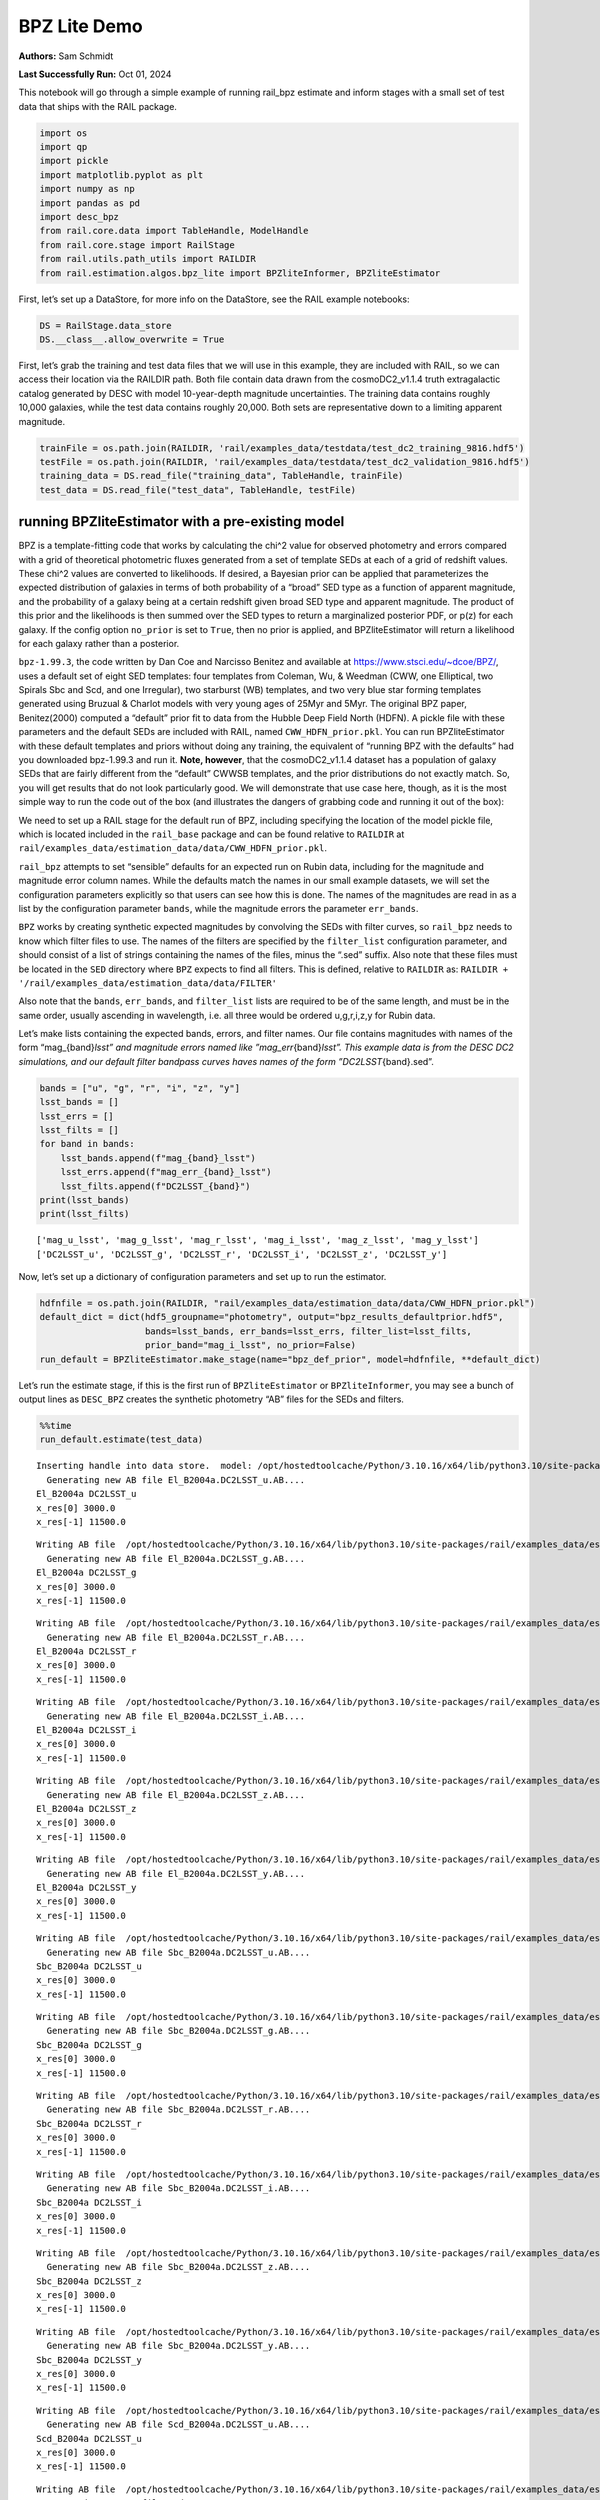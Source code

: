 BPZ Lite Demo
=============

**Authors:** Sam Schmidt

**Last Successfully Run:** Oct 01, 2024

This notebook will go through a simple example of running rail_bpz
estimate and inform stages with a small set of test data that ships with
the RAIL package.

.. code:: ipython3

    import os
    import qp
    import pickle
    import matplotlib.pyplot as plt
    import numpy as np
    import pandas as pd
    import desc_bpz
    from rail.core.data import TableHandle, ModelHandle
    from rail.core.stage import RailStage
    from rail.utils.path_utils import RAILDIR
    from rail.estimation.algos.bpz_lite import BPZliteInformer, BPZliteEstimator

First, let’s set up a DataStore, for more info on the DataStore, see the
RAIL example notebooks:

.. code:: ipython3

    DS = RailStage.data_store
    DS.__class__.allow_overwrite = True

First, let’s grab the training and test data files that we will use in
this example, they are included with RAIL, so we can access their
location via the RAILDIR path. Both file contain data drawn from the
cosmoDC2_v1.1.4 truth extragalactic catalog generated by DESC with model
10-year-depth magnitude uncertainties. The training data contains
roughly 10,000 galaxies, while the test data contains roughly 20,000.
Both sets are representative down to a limiting apparent magnitude.

.. code:: ipython3

    trainFile = os.path.join(RAILDIR, 'rail/examples_data/testdata/test_dc2_training_9816.hdf5')
    testFile = os.path.join(RAILDIR, 'rail/examples_data/testdata/test_dc2_validation_9816.hdf5')
    training_data = DS.read_file("training_data", TableHandle, trainFile)
    test_data = DS.read_file("test_data", TableHandle, testFile)

running BPZliteEstimator with a pre-existing model
--------------------------------------------------

BPZ is a template-fitting code that works by calculating the chi^2 value
for observed photometry and errors compared with a grid of theoretical
photometric fluxes generated from a set of template SEDs at each of a
grid of redshift values. These chi^2 values are converted to
likelihoods. If desired, a Bayesian prior can be applied that
parameterizes the expected distribution of galaxies in terms of both
probability of a “broad” SED type as a function of apparent magnitude,
and the probability of a galaxy being at a certain redshift given broad
SED type and apparent magnitude. The product of this prior and the
likelihoods is then summed over the SED types to return a marginalized
posterior PDF, or p(z) for each galaxy. If the config option
``no_prior`` is set to ``True``, then no prior is applied, and
BPZliteEstimator will return a likelihood for each galaxy rather than a
posterior.

``bpz-1.99.3``, the code written by Dan Coe and Narcisso Benitez and
available at https://www.stsci.edu/~dcoe/BPZ/, uses a default set of
eight SED templates: four templates from Coleman, Wu, & Weedman (CWW,
one Elliptical, two Spirals Sbc and Scd, and one Irregular), two
starburst (WB) templates, and two very blue star forming templates
generated using Bruzual & Charlot models with very young ages of 25Myr
and 5Myr. The original BPZ paper, Benitez(2000) computed a “default”
prior fit to data from the Hubble Deep Field North (HDFN). A pickle file
with these parameters and the default SEDs are included with RAIL, named
``CWW_HDFN_prior.pkl``. You can run BPZliteEstimator with these default
templates and priors without doing any training, the equivalent of
“running BPZ with the defaults” had you downloaded bpz-1.99.3 and run
it. **Note, however**, that the cosmoDC2_v1.1.4 dataset has a population
of galaxy SEDs that are fairly different from the “default” CWWSB
templates, and the prior distributions do not exactly match. So, you
will get results that do not look particularly good. We will demonstrate
that use case here, though, as it is the most simple way to run the code
out of the box (and illustrates the dangers of grabbing code and running
it out of the box):

We need to set up a RAIL stage for the default run of BPZ, including
specifying the location of the model pickle file, which is located
included in the ``rail_base`` package and can be found relative to
``RAILDIR`` at
``rail/examples_data/estimation_data/data/CWW_HDFN_prior.pkl``.

``rail_bpz`` attempts to set “sensible” defaults for an expected run on
Rubin data, including for the magnitude and magnitude error column
names. While the defaults match the names in our small example datasets,
we will set the configuration parameters explicitly so that users can
see how this is done. The names of the magnitudes are read in as a list
by the configuration parameter ``bands``, while the magnitude errors the
parameter ``err_bands``.

``BPZ`` works by creating synthetic expected magnitudes by convolving
the SEDs with filter curves, so ``rail_bpz`` needs to know which filter
files to use. The names of the filters are specified by the
``filter_list`` configuration parameter, and should consist of a list of
strings containing the names of the files, minus the “.sed” suffix. Also
note that these files must be located in the ``SED`` directory where
``BPZ`` expects to find all filters. This is defined, relative to
``RAILDIR`` as:
``RAILDIR + '/rail/examples_data/estimation_data/data/FILTER'``

Also note that the ``bands``, ``err_bands``, and ``filter_list`` lists
are required to be of the same length, and must be in the same order,
usually ascending in wavelength, i.e. all three would be ordered
u,g,r,i,z,y for Rubin data.

Let’s make lists containing the expected bands, errors, and filter
names. Our file contains magnitudes with names of the form
“mag\_{band}\ *lsst” and magnitude errors named like
”mag_err*\ {band}\ *lsst”. This example data is from the DESC DC2
simulations, and our default filter bandpass curves haves names of the
form ”DC2LSST*\ {band}.sed”.

.. code:: ipython3

    bands = ["u", "g", "r", "i", "z", "y"]
    lsst_bands = []
    lsst_errs = []
    lsst_filts = []
    for band in bands:
        lsst_bands.append(f"mag_{band}_lsst")
        lsst_errs.append(f"mag_err_{band}_lsst")
        lsst_filts.append(f"DC2LSST_{band}")
    print(lsst_bands)
    print(lsst_filts)


.. parsed-literal::

    ['mag_u_lsst', 'mag_g_lsst', 'mag_r_lsst', 'mag_i_lsst', 'mag_z_lsst', 'mag_y_lsst']
    ['DC2LSST_u', 'DC2LSST_g', 'DC2LSST_r', 'DC2LSST_i', 'DC2LSST_z', 'DC2LSST_y']


Now, let’s set up a dictionary of configuration parameters and set up to
run the estimator.

.. code:: ipython3

    hdfnfile = os.path.join(RAILDIR, "rail/examples_data/estimation_data/data/CWW_HDFN_prior.pkl")
    default_dict = dict(hdf5_groupname="photometry", output="bpz_results_defaultprior.hdf5",
                        bands=lsst_bands, err_bands=lsst_errs, filter_list=lsst_filts,
                        prior_band="mag_i_lsst", no_prior=False)
    run_default = BPZliteEstimator.make_stage(name="bpz_def_prior", model=hdfnfile, **default_dict)

Let’s run the estimate stage, if this is the first run of
``BPZliteEstimator`` or ``BPZliteInformer``, you may see a bunch of
output lines as ``DESC_BPZ`` creates the synthetic photometry “AB” files
for the SEDs and filters.

.. code:: ipython3

    %%time
    run_default.estimate(test_data)


.. parsed-literal::

    Inserting handle into data store.  model: /opt/hostedtoolcache/Python/3.10.16/x64/lib/python3.10/site-packages/rail/examples_data/estimation_data/data/CWW_HDFN_prior.pkl, bpz_def_prior
      Generating new AB file El_B2004a.DC2LSST_u.AB....
    El_B2004a DC2LSST_u
    x_res[0] 3000.0
    x_res[-1] 11500.0


.. parsed-literal::

    Writing AB file  /opt/hostedtoolcache/Python/3.10.16/x64/lib/python3.10/site-packages/rail/examples_data/estimation_data/data/AB/El_B2004a.DC2LSST_u.AB
      Generating new AB file El_B2004a.DC2LSST_g.AB....
    El_B2004a DC2LSST_g
    x_res[0] 3000.0
    x_res[-1] 11500.0


.. parsed-literal::

    Writing AB file  /opt/hostedtoolcache/Python/3.10.16/x64/lib/python3.10/site-packages/rail/examples_data/estimation_data/data/AB/El_B2004a.DC2LSST_g.AB
      Generating new AB file El_B2004a.DC2LSST_r.AB....
    El_B2004a DC2LSST_r
    x_res[0] 3000.0
    x_res[-1] 11500.0


.. parsed-literal::

    Writing AB file  /opt/hostedtoolcache/Python/3.10.16/x64/lib/python3.10/site-packages/rail/examples_data/estimation_data/data/AB/El_B2004a.DC2LSST_r.AB
      Generating new AB file El_B2004a.DC2LSST_i.AB....
    El_B2004a DC2LSST_i
    x_res[0] 3000.0
    x_res[-1] 11500.0


.. parsed-literal::

    Writing AB file  /opt/hostedtoolcache/Python/3.10.16/x64/lib/python3.10/site-packages/rail/examples_data/estimation_data/data/AB/El_B2004a.DC2LSST_i.AB
      Generating new AB file El_B2004a.DC2LSST_z.AB....
    El_B2004a DC2LSST_z
    x_res[0] 3000.0
    x_res[-1] 11500.0


.. parsed-literal::

    Writing AB file  /opt/hostedtoolcache/Python/3.10.16/x64/lib/python3.10/site-packages/rail/examples_data/estimation_data/data/AB/El_B2004a.DC2LSST_z.AB
      Generating new AB file El_B2004a.DC2LSST_y.AB....
    El_B2004a DC2LSST_y
    x_res[0] 3000.0
    x_res[-1] 11500.0


.. parsed-literal::

    Writing AB file  /opt/hostedtoolcache/Python/3.10.16/x64/lib/python3.10/site-packages/rail/examples_data/estimation_data/data/AB/El_B2004a.DC2LSST_y.AB
      Generating new AB file Sbc_B2004a.DC2LSST_u.AB....
    Sbc_B2004a DC2LSST_u
    x_res[0] 3000.0
    x_res[-1] 11500.0


.. parsed-literal::

    Writing AB file  /opt/hostedtoolcache/Python/3.10.16/x64/lib/python3.10/site-packages/rail/examples_data/estimation_data/data/AB/Sbc_B2004a.DC2LSST_u.AB
      Generating new AB file Sbc_B2004a.DC2LSST_g.AB....
    Sbc_B2004a DC2LSST_g
    x_res[0] 3000.0
    x_res[-1] 11500.0


.. parsed-literal::

    Writing AB file  /opt/hostedtoolcache/Python/3.10.16/x64/lib/python3.10/site-packages/rail/examples_data/estimation_data/data/AB/Sbc_B2004a.DC2LSST_g.AB
      Generating new AB file Sbc_B2004a.DC2LSST_r.AB....
    Sbc_B2004a DC2LSST_r
    x_res[0] 3000.0
    x_res[-1] 11500.0


.. parsed-literal::

    Writing AB file  /opt/hostedtoolcache/Python/3.10.16/x64/lib/python3.10/site-packages/rail/examples_data/estimation_data/data/AB/Sbc_B2004a.DC2LSST_r.AB
      Generating new AB file Sbc_B2004a.DC2LSST_i.AB....
    Sbc_B2004a DC2LSST_i
    x_res[0] 3000.0
    x_res[-1] 11500.0


.. parsed-literal::

    Writing AB file  /opt/hostedtoolcache/Python/3.10.16/x64/lib/python3.10/site-packages/rail/examples_data/estimation_data/data/AB/Sbc_B2004a.DC2LSST_i.AB
      Generating new AB file Sbc_B2004a.DC2LSST_z.AB....
    Sbc_B2004a DC2LSST_z
    x_res[0] 3000.0
    x_res[-1] 11500.0


.. parsed-literal::

    Writing AB file  /opt/hostedtoolcache/Python/3.10.16/x64/lib/python3.10/site-packages/rail/examples_data/estimation_data/data/AB/Sbc_B2004a.DC2LSST_z.AB
      Generating new AB file Sbc_B2004a.DC2LSST_y.AB....
    Sbc_B2004a DC2LSST_y
    x_res[0] 3000.0
    x_res[-1] 11500.0


.. parsed-literal::

    Writing AB file  /opt/hostedtoolcache/Python/3.10.16/x64/lib/python3.10/site-packages/rail/examples_data/estimation_data/data/AB/Sbc_B2004a.DC2LSST_y.AB
      Generating new AB file Scd_B2004a.DC2LSST_u.AB....
    Scd_B2004a DC2LSST_u
    x_res[0] 3000.0
    x_res[-1] 11500.0


.. parsed-literal::

    Writing AB file  /opt/hostedtoolcache/Python/3.10.16/x64/lib/python3.10/site-packages/rail/examples_data/estimation_data/data/AB/Scd_B2004a.DC2LSST_u.AB
      Generating new AB file Scd_B2004a.DC2LSST_g.AB....
    Scd_B2004a DC2LSST_g
    x_res[0] 3000.0
    x_res[-1] 11500.0


.. parsed-literal::

    Writing AB file  /opt/hostedtoolcache/Python/3.10.16/x64/lib/python3.10/site-packages/rail/examples_data/estimation_data/data/AB/Scd_B2004a.DC2LSST_g.AB
      Generating new AB file Scd_B2004a.DC2LSST_r.AB....
    Scd_B2004a DC2LSST_r
    x_res[0] 3000.0
    x_res[-1] 11500.0


.. parsed-literal::

    Writing AB file  /opt/hostedtoolcache/Python/3.10.16/x64/lib/python3.10/site-packages/rail/examples_data/estimation_data/data/AB/Scd_B2004a.DC2LSST_r.AB
      Generating new AB file Scd_B2004a.DC2LSST_i.AB....
    Scd_B2004a DC2LSST_i
    x_res[0] 3000.0
    x_res[-1] 11500.0


.. parsed-literal::

    Writing AB file  /opt/hostedtoolcache/Python/3.10.16/x64/lib/python3.10/site-packages/rail/examples_data/estimation_data/data/AB/Scd_B2004a.DC2LSST_i.AB
      Generating new AB file Scd_B2004a.DC2LSST_z.AB....
    Scd_B2004a DC2LSST_z
    x_res[0] 3000.0
    x_res[-1] 11500.0


.. parsed-literal::

    Writing AB file  /opt/hostedtoolcache/Python/3.10.16/x64/lib/python3.10/site-packages/rail/examples_data/estimation_data/data/AB/Scd_B2004a.DC2LSST_z.AB
      Generating new AB file Scd_B2004a.DC2LSST_y.AB....
    Scd_B2004a DC2LSST_y
    x_res[0] 3000.0
    x_res[-1] 11500.0


.. parsed-literal::

    Writing AB file  /opt/hostedtoolcache/Python/3.10.16/x64/lib/python3.10/site-packages/rail/examples_data/estimation_data/data/AB/Scd_B2004a.DC2LSST_y.AB
      Generating new AB file Im_B2004a.DC2LSST_u.AB....
    Im_B2004a DC2LSST_u
    x_res[0] 3000.0
    x_res[-1] 11500.0


.. parsed-literal::

    Writing AB file  /opt/hostedtoolcache/Python/3.10.16/x64/lib/python3.10/site-packages/rail/examples_data/estimation_data/data/AB/Im_B2004a.DC2LSST_u.AB
      Generating new AB file Im_B2004a.DC2LSST_g.AB....
    Im_B2004a DC2LSST_g
    x_res[0] 3000.0
    x_res[-1] 11500.0


.. parsed-literal::

    Writing AB file  /opt/hostedtoolcache/Python/3.10.16/x64/lib/python3.10/site-packages/rail/examples_data/estimation_data/data/AB/Im_B2004a.DC2LSST_g.AB
      Generating new AB file Im_B2004a.DC2LSST_r.AB....
    Im_B2004a DC2LSST_r
    x_res[0] 3000.0
    x_res[-1] 11500.0


.. parsed-literal::

    Writing AB file  /opt/hostedtoolcache/Python/3.10.16/x64/lib/python3.10/site-packages/rail/examples_data/estimation_data/data/AB/Im_B2004a.DC2LSST_r.AB
      Generating new AB file Im_B2004a.DC2LSST_i.AB....
    Im_B2004a DC2LSST_i
    x_res[0] 3000.0
    x_res[-1] 11500.0


.. parsed-literal::

    Writing AB file  /opt/hostedtoolcache/Python/3.10.16/x64/lib/python3.10/site-packages/rail/examples_data/estimation_data/data/AB/Im_B2004a.DC2LSST_i.AB
      Generating new AB file Im_B2004a.DC2LSST_z.AB....
    Im_B2004a DC2LSST_z
    x_res[0] 3000.0
    x_res[-1] 11500.0


.. parsed-literal::

    Writing AB file  /opt/hostedtoolcache/Python/3.10.16/x64/lib/python3.10/site-packages/rail/examples_data/estimation_data/data/AB/Im_B2004a.DC2LSST_z.AB
      Generating new AB file Im_B2004a.DC2LSST_y.AB....
    Im_B2004a DC2LSST_y
    x_res[0] 3000.0
    x_res[-1] 11500.0


.. parsed-literal::

    Writing AB file  /opt/hostedtoolcache/Python/3.10.16/x64/lib/python3.10/site-packages/rail/examples_data/estimation_data/data/AB/Im_B2004a.DC2LSST_y.AB
      Generating new AB file SB3_B2004a.DC2LSST_u.AB....
    SB3_B2004a DC2LSST_u
    x_res[0] 3000.0
    x_res[-1] 11500.0


.. parsed-literal::

    Writing AB file  /opt/hostedtoolcache/Python/3.10.16/x64/lib/python3.10/site-packages/rail/examples_data/estimation_data/data/AB/SB3_B2004a.DC2LSST_u.AB
      Generating new AB file SB3_B2004a.DC2LSST_g.AB....
    SB3_B2004a DC2LSST_g
    x_res[0] 3000.0
    x_res[-1] 11500.0


.. parsed-literal::

    Writing AB file  /opt/hostedtoolcache/Python/3.10.16/x64/lib/python3.10/site-packages/rail/examples_data/estimation_data/data/AB/SB3_B2004a.DC2LSST_g.AB
      Generating new AB file SB3_B2004a.DC2LSST_r.AB....
    SB3_B2004a DC2LSST_r
    x_res[0] 3000.0
    x_res[-1] 11500.0


.. parsed-literal::

    Writing AB file  /opt/hostedtoolcache/Python/3.10.16/x64/lib/python3.10/site-packages/rail/examples_data/estimation_data/data/AB/SB3_B2004a.DC2LSST_r.AB
      Generating new AB file SB3_B2004a.DC2LSST_i.AB....
    SB3_B2004a DC2LSST_i
    x_res[0] 3000.0
    x_res[-1] 11500.0


.. parsed-literal::

    Writing AB file  /opt/hostedtoolcache/Python/3.10.16/x64/lib/python3.10/site-packages/rail/examples_data/estimation_data/data/AB/SB3_B2004a.DC2LSST_i.AB
      Generating new AB file SB3_B2004a.DC2LSST_z.AB....
    SB3_B2004a DC2LSST_z
    x_res[0] 3000.0
    x_res[-1] 11500.0


.. parsed-literal::

    Writing AB file  /opt/hostedtoolcache/Python/3.10.16/x64/lib/python3.10/site-packages/rail/examples_data/estimation_data/data/AB/SB3_B2004a.DC2LSST_z.AB
      Generating new AB file SB3_B2004a.DC2LSST_y.AB....
    SB3_B2004a DC2LSST_y
    x_res[0] 3000.0
    x_res[-1] 11500.0


.. parsed-literal::

    Writing AB file  /opt/hostedtoolcache/Python/3.10.16/x64/lib/python3.10/site-packages/rail/examples_data/estimation_data/data/AB/SB3_B2004a.DC2LSST_y.AB
      Generating new AB file SB2_B2004a.DC2LSST_u.AB....
    SB2_B2004a DC2LSST_u
    x_res[0] 3000.0
    x_res[-1] 11500.0


.. parsed-literal::

    Writing AB file  /opt/hostedtoolcache/Python/3.10.16/x64/lib/python3.10/site-packages/rail/examples_data/estimation_data/data/AB/SB2_B2004a.DC2LSST_u.AB
      Generating new AB file SB2_B2004a.DC2LSST_g.AB....
    SB2_B2004a DC2LSST_g
    x_res[0] 3000.0
    x_res[-1] 11500.0


.. parsed-literal::

    Writing AB file  /opt/hostedtoolcache/Python/3.10.16/x64/lib/python3.10/site-packages/rail/examples_data/estimation_data/data/AB/SB2_B2004a.DC2LSST_g.AB
      Generating new AB file SB2_B2004a.DC2LSST_r.AB....
    SB2_B2004a DC2LSST_r
    x_res[0] 3000.0
    x_res[-1] 11500.0


.. parsed-literal::

    Writing AB file  /opt/hostedtoolcache/Python/3.10.16/x64/lib/python3.10/site-packages/rail/examples_data/estimation_data/data/AB/SB2_B2004a.DC2LSST_r.AB
      Generating new AB file SB2_B2004a.DC2LSST_i.AB....
    SB2_B2004a DC2LSST_i
    x_res[0] 3000.0
    x_res[-1] 11500.0


.. parsed-literal::

    Writing AB file  /opt/hostedtoolcache/Python/3.10.16/x64/lib/python3.10/site-packages/rail/examples_data/estimation_data/data/AB/SB2_B2004a.DC2LSST_i.AB
      Generating new AB file SB2_B2004a.DC2LSST_z.AB....
    SB2_B2004a DC2LSST_z
    x_res[0] 3000.0
    x_res[-1] 11500.0


.. parsed-literal::

    Writing AB file  /opt/hostedtoolcache/Python/3.10.16/x64/lib/python3.10/site-packages/rail/examples_data/estimation_data/data/AB/SB2_B2004a.DC2LSST_z.AB
      Generating new AB file SB2_B2004a.DC2LSST_y.AB....
    SB2_B2004a DC2LSST_y
    x_res[0] 3000.0
    x_res[-1] 11500.0


.. parsed-literal::

    Writing AB file  /opt/hostedtoolcache/Python/3.10.16/x64/lib/python3.10/site-packages/rail/examples_data/estimation_data/data/AB/SB2_B2004a.DC2LSST_y.AB
      Generating new AB file ssp_25Myr_z008.DC2LSST_u.AB....
    ssp_25Myr_z008 DC2LSST_u
    x_res[0] 3000.0
    x_res[-1] 11500.0


.. parsed-literal::

    Writing AB file  /opt/hostedtoolcache/Python/3.10.16/x64/lib/python3.10/site-packages/rail/examples_data/estimation_data/data/AB/ssp_25Myr_z008.DC2LSST_u.AB
      Generating new AB file ssp_25Myr_z008.DC2LSST_g.AB....
    ssp_25Myr_z008 DC2LSST_g
    x_res[0] 3000.0
    x_res[-1] 11500.0


.. parsed-literal::

    Writing AB file  /opt/hostedtoolcache/Python/3.10.16/x64/lib/python3.10/site-packages/rail/examples_data/estimation_data/data/AB/ssp_25Myr_z008.DC2LSST_g.AB
      Generating new AB file ssp_25Myr_z008.DC2LSST_r.AB....
    ssp_25Myr_z008 DC2LSST_r
    x_res[0] 3000.0
    x_res[-1] 11500.0


.. parsed-literal::

    Writing AB file  /opt/hostedtoolcache/Python/3.10.16/x64/lib/python3.10/site-packages/rail/examples_data/estimation_data/data/AB/ssp_25Myr_z008.DC2LSST_r.AB
      Generating new AB file ssp_25Myr_z008.DC2LSST_i.AB....
    ssp_25Myr_z008 DC2LSST_i
    x_res[0] 3000.0
    x_res[-1] 11500.0


.. parsed-literal::

    Writing AB file  /opt/hostedtoolcache/Python/3.10.16/x64/lib/python3.10/site-packages/rail/examples_data/estimation_data/data/AB/ssp_25Myr_z008.DC2LSST_i.AB
      Generating new AB file ssp_25Myr_z008.DC2LSST_z.AB....
    ssp_25Myr_z008 DC2LSST_z
    x_res[0] 3000.0
    x_res[-1] 11500.0


.. parsed-literal::

    Writing AB file  /opt/hostedtoolcache/Python/3.10.16/x64/lib/python3.10/site-packages/rail/examples_data/estimation_data/data/AB/ssp_25Myr_z008.DC2LSST_z.AB
      Generating new AB file ssp_25Myr_z008.DC2LSST_y.AB....
    ssp_25Myr_z008 DC2LSST_y
    x_res[0] 3000.0
    x_res[-1] 11500.0


.. parsed-literal::

    Writing AB file  /opt/hostedtoolcache/Python/3.10.16/x64/lib/python3.10/site-packages/rail/examples_data/estimation_data/data/AB/ssp_25Myr_z008.DC2LSST_y.AB
      Generating new AB file ssp_5Myr_z008.DC2LSST_u.AB....
    ssp_5Myr_z008 DC2LSST_u
    x_res[0] 3000.0
    x_res[-1] 11500.0


.. parsed-literal::

    Writing AB file  /opt/hostedtoolcache/Python/3.10.16/x64/lib/python3.10/site-packages/rail/examples_data/estimation_data/data/AB/ssp_5Myr_z008.DC2LSST_u.AB
      Generating new AB file ssp_5Myr_z008.DC2LSST_g.AB....
    ssp_5Myr_z008 DC2LSST_g
    x_res[0] 3000.0
    x_res[-1] 11500.0


.. parsed-literal::

    Writing AB file  /opt/hostedtoolcache/Python/3.10.16/x64/lib/python3.10/site-packages/rail/examples_data/estimation_data/data/AB/ssp_5Myr_z008.DC2LSST_g.AB
      Generating new AB file ssp_5Myr_z008.DC2LSST_r.AB....
    ssp_5Myr_z008 DC2LSST_r
    x_res[0] 3000.0
    x_res[-1] 11500.0


.. parsed-literal::

    Writing AB file  /opt/hostedtoolcache/Python/3.10.16/x64/lib/python3.10/site-packages/rail/examples_data/estimation_data/data/AB/ssp_5Myr_z008.DC2LSST_r.AB
      Generating new AB file ssp_5Myr_z008.DC2LSST_i.AB....
    ssp_5Myr_z008 DC2LSST_i
    x_res[0] 3000.0
    x_res[-1] 11500.0


.. parsed-literal::

    Writing AB file  /opt/hostedtoolcache/Python/3.10.16/x64/lib/python3.10/site-packages/rail/examples_data/estimation_data/data/AB/ssp_5Myr_z008.DC2LSST_i.AB
      Generating new AB file ssp_5Myr_z008.DC2LSST_z.AB....
    ssp_5Myr_z008 DC2LSST_z
    x_res[0] 3000.0
    x_res[-1] 11500.0


.. parsed-literal::

    Writing AB file  /opt/hostedtoolcache/Python/3.10.16/x64/lib/python3.10/site-packages/rail/examples_data/estimation_data/data/AB/ssp_5Myr_z008.DC2LSST_z.AB
      Generating new AB file ssp_5Myr_z008.DC2LSST_y.AB....
    ssp_5Myr_z008 DC2LSST_y
    x_res[0] 3000.0
    x_res[-1] 11500.0


.. parsed-literal::

    Writing AB file  /opt/hostedtoolcache/Python/3.10.16/x64/lib/python3.10/site-packages/rail/examples_data/estimation_data/data/AB/ssp_5Myr_z008.DC2LSST_y.AB
    Process 0 running estimator on chunk 0 - 10000


.. parsed-literal::

    /opt/hostedtoolcache/Python/3.10.16/x64/lib/python3.10/site-packages/rail/estimation/algos/bpz_lite.py:482: RuntimeWarning: overflow encountered in cast
      flux_err[unobserved] = 1e108


.. parsed-literal::

    Inserting handle into data store.  output_bpz_def_prior: inprogress_bpz_results_defaultprior.hdf5, bpz_def_prior
    Process 0 running estimator on chunk 10000 - 20000


.. parsed-literal::

    Process 0 running estimator on chunk 20000 - 20449


.. parsed-literal::

    CPU times: user 23.1 s, sys: 154 ms, total: 23.3 s
    Wall time: 23.3 s




.. parsed-literal::

    <rail.core.data.QPHandle at 0x7ff0e2bc1b70>



.. code:: ipython3

    default_result = qp.read("bpz_results_defaultprior.hdf5")

Plot the mode of these “default run” PDFs against the true redshifts, we
have the true redshifts stored in the ``test_data`` in the DataStore,
and the modes are stored as ancillary data in the results that we just
produced:

.. code:: ipython3

    sz = test_data()['photometry']['redshift']

.. code:: ipython3

    plt.figure(figsize=(8,8))
    plt.scatter(sz, default_result.ancil['zmode'].flatten(), s=2, c='k', label='default prior mode')
    plt.plot([0,3], [0,3], 'b--')
    plt.xlabel("redshift")
    plt.ylabel("photo-z mode")




.. parsed-literal::

    Text(0, 0.5, 'photo-z mode')




.. image:: ../../../docs/rendered/estimation_examples/BPZ_lite_demo_files/../../../docs/rendered/estimation_examples/BPZ_lite_demo_17_1.png


Results do not look bad, there are some catastrophic outliers, and there
appears to be some bias in the redshift estimates, but as the SED
templates have slightly systematically different colors than our test
data, that is just what we expect to see.

BPZliteEstimator also produces a ``tb`` , a “best-fit type”; that is,
the SED template with the highest posterior probability contribution at
the value of the ``zmode``. We can plot up a color color diagram of our
test data and we should see a pattern in color space reflecting the
different populations in different areas of color space. ``tb`` is
stored as an 1-indexed integer corresponding the the number of the SED
in our template set.

.. code:: ipython3

    colordict = {}
    bands = ['u', 'g', 'r', 'i', 'z', 'y']
    for i in range(5):
        colordict[f'{bands[i]}{bands[i+1]}'] = test_data()['photometry'][f'mag_{bands[i]}_lsst'] - test_data()['photometry'][f'mag_{bands[i+1]}_lsst']
    colordict['tb'] = default_result.ancil['tb'].flatten()
    colordict['todds'] = default_result.ancil['todds'].flatten()
    colordict['sz'] = sz
    colordf = pd.DataFrame(colordict)
    sed_col = ['r', 'g', 'm', 'b', 'royalblue', 'gray', 'k']
    sed_label = ['Ell', 'Sbc', 'Scd', 'Im', 'SB3', 'SB2', 'ssp25Myr', 'ssp5Myr']

.. code:: ipython3

    plt.figure(figsize=(10,10))
    for i,col, lab in zip(range(8), sed_col, sed_label):
        tbmask = (np.isclose(colordf['tb'], i+1)) # note the 1-offset here because of how DESC_BPZ labels the SED types
        plt.scatter(colordf['gr'][tbmask], colordf['ri'][tbmask], color=col, s=2, label=lab)
    plt.xlim(-1,2.25)
    plt.xlabel("g-r", fontsize=13)
    plt.ylabel("r-i", fontsize=13)
    plt.legend(loc='upper left', fontsize=10)




.. parsed-literal::

    <matplotlib.legend.Legend at 0x7ff0e29ea140>




.. image:: ../../../docs/rendered/estimation_examples/BPZ_lite_demo_files/../../../docs/rendered/estimation_examples/BPZ_lite_demo_20_1.png


As expected, we see Ellptical galaxies with redder colors, and the
bluest galaxies being star-forming galaxies with power-law-like SED
shapes, with the other types spaced out in between.

BPZliteEstimator also computes a quantity called ``todds``, which is the
fraction of posterior probability in the best-fit SED relative to the
overall probability of all templates. If the value is high, then a
single SED is providing more of the probability. If the value is low,
then multiple SEDs are contributing, which means that ``tb``, the
best-fit-SED-type, is less meaningful. The values of todds whould be
lower where SEDs have degenerate broad-band colors, let’s highlight the
values of low todds and see where they lie in color space.

.. code:: ipython3

    plt.figure(figsize=(10,10))
    lowtoddsmask = (colordf['todds']<0.25)
    plt.scatter(colordf['gr'], colordf['ri'], color='k', s=8)
    plt.scatter(colordf['gr'][lowtoddsmask], colordf['ri'][lowtoddsmask], color='r', s=4, label='todds < 0.25')
    plt.xlim(-1,2.25)
    plt.xlabel("g-r", fontsize=13)
    plt.ylabel("r-i", fontsize=13)
    plt.legend(loc='upper left', fontsize=12)




.. parsed-literal::

    <matplotlib.legend.Legend at 0x7ff0e2852e30>




.. image:: ../../../docs/rendered/estimation_examples/BPZ_lite_demo_files/../../../docs/rendered/estimation_examples/BPZ_lite_demo_23_1.png


If you compare the areas of color space with low todds you can see that
it corresponds to portions of color space where multiple best-fit SED
types lie very close in color, e.g. areas where Sbc, Scd, and Im
galaxies all have similar g-r and r-i colors.


Running with the Polletta et al 2007 and BC03 SED template set
--------------------------------------------------------------

We have also included a second SED template set, the one used to compute
the COSMOS 30-band photo-z’s (See Ilbert et al 2007, Dahlen et al 2013
for more information) within rail. This set consists of 31 total SEDs,
the Elliptical and Spiral galaxy SEDs are empirical SEDs from Polletta
et al 2007, with additional blue templates generated from Bruzual and
Charlot (Bruzual & Charlot 2003) models. These SEDs can be accessed via
a path relative to ``RAILDIR`` as done below. In order to tell
``rail_bpz`` to use these SEDs, we need to set the ``spectra_file``
configuration parameter, which will point to an ascii file containing a
list of the SED names in the same directory that contains the SEDs. That
list file can be found relative to RAILDIR at:
``rail/examples_data/estimation_data/data/SED/COSMOS_seds.list``. We
have also created a version of the HDFN prior used above corresponding
to these templates, which we can specify with the ``model``
configuration parameter. The prior can be found relative to ``RAILDIR``
at ``rail/examples_data/estimation_data/data/COSMOS31_HDFN_prior.pkl``.

Let’s set up a run with this template set:

.. code:: ipython3

    cosmospriorfile = os.path.join(RAILDIR, "rail/examples_data/estimation_data/data/COSMOS31_HDFN_prior.pkl")
    cosmosprior = DS.read_file("cosmos_prior", ModelHandle, cosmospriorfile)
    sedfile = os.path.join(RAILDIR, "rail/examples_data/estimation_data/data/SED/COSMOS_seds.list")
    cosmos_dict = dict(hdf5_groupname="photometry", output="bpz_results_COSMOS_SEDs.hdf5",
                       spectra_file=sedfile, bands=lsst_bands, err_bands=lsst_errs,
                       filter_list=lsst_filts, prior_band="mag_i_lsst", no_prior=False)
    run_newseds = BPZliteEstimator.make_stage(name="bpz_newseds", model=cosmosprior, **cosmos_dict)

Let’s run the estimate stage, it should take almost four times as long,
as we are now using 31 templates rather than 8, and the code should
scale linearly in runtime with the number or SEDs. However, if this is
the first timet that you are running the code, additional time will be
taken in generating the “AB” files used to store the model fluxes, and
so the relative runtimes may be skewed by that extra, one time
computation (the AB files are computed once the first time that they are
used and stored for future runs).

.. code:: ipython3

    %%time
    newsed_result = run_newseds.estimate(test_data)


.. parsed-literal::

      Generating new AB file Ell1_A_0.DC2LSST_u.AB....
    Ell1_A_0 DC2LSST_u
    x_res[0] 3000.0
    x_res[-1] 11500.0


.. parsed-literal::

    /opt/hostedtoolcache/Python/3.10.16/x64/lib/python3.10/site-packages/desc_bpz/useful_py3.py:436: RuntimeWarning: invalid value encountered in divide
      d=(yg[1:]-yg[0:-1])/(xg[1:]-xg[0:-1])


.. parsed-literal::

    Writing AB file  /opt/hostedtoolcache/Python/3.10.16/x64/lib/python3.10/site-packages/rail/examples_data/estimation_data/data/AB/Ell1_A_0.DC2LSST_u.AB
      Generating new AB file Ell1_A_0.DC2LSST_g.AB....
    Ell1_A_0 DC2LSST_g
    x_res[0] 3000.0
    x_res[-1] 11500.0


.. parsed-literal::

    Writing AB file  /opt/hostedtoolcache/Python/3.10.16/x64/lib/python3.10/site-packages/rail/examples_data/estimation_data/data/AB/Ell1_A_0.DC2LSST_g.AB
      Generating new AB file Ell1_A_0.DC2LSST_r.AB....
    Ell1_A_0 DC2LSST_r
    x_res[0] 3000.0
    x_res[-1] 11500.0


.. parsed-literal::

    Writing AB file  /opt/hostedtoolcache/Python/3.10.16/x64/lib/python3.10/site-packages/rail/examples_data/estimation_data/data/AB/Ell1_A_0.DC2LSST_r.AB
      Generating new AB file Ell1_A_0.DC2LSST_i.AB....
    Ell1_A_0 DC2LSST_i
    x_res[0] 3000.0
    x_res[-1] 11500.0


.. parsed-literal::

    Writing AB file  /opt/hostedtoolcache/Python/3.10.16/x64/lib/python3.10/site-packages/rail/examples_data/estimation_data/data/AB/Ell1_A_0.DC2LSST_i.AB
      Generating new AB file Ell1_A_0.DC2LSST_z.AB....
    Ell1_A_0 DC2LSST_z
    x_res[0] 3000.0
    x_res[-1] 11500.0


.. parsed-literal::

    Writing AB file  /opt/hostedtoolcache/Python/3.10.16/x64/lib/python3.10/site-packages/rail/examples_data/estimation_data/data/AB/Ell1_A_0.DC2LSST_z.AB
      Generating new AB file Ell1_A_0.DC2LSST_y.AB....
    Ell1_A_0 DC2LSST_y
    x_res[0] 3000.0
    x_res[-1] 11500.0


.. parsed-literal::

    Writing AB file  /opt/hostedtoolcache/Python/3.10.16/x64/lib/python3.10/site-packages/rail/examples_data/estimation_data/data/AB/Ell1_A_0.DC2LSST_y.AB
      Generating new AB file Ell2_A_0.DC2LSST_u.AB....
    Ell2_A_0 DC2LSST_u
    x_res[0] 3000.0
    x_res[-1] 11500.0


.. parsed-literal::

    Writing AB file  /opt/hostedtoolcache/Python/3.10.16/x64/lib/python3.10/site-packages/rail/examples_data/estimation_data/data/AB/Ell2_A_0.DC2LSST_u.AB
      Generating new AB file Ell2_A_0.DC2LSST_g.AB....
    Ell2_A_0 DC2LSST_g
    x_res[0] 3000.0
    x_res[-1] 11500.0


.. parsed-literal::

    Writing AB file  /opt/hostedtoolcache/Python/3.10.16/x64/lib/python3.10/site-packages/rail/examples_data/estimation_data/data/AB/Ell2_A_0.DC2LSST_g.AB
      Generating new AB file Ell2_A_0.DC2LSST_r.AB....
    Ell2_A_0 DC2LSST_r
    x_res[0] 3000.0
    x_res[-1] 11500.0


.. parsed-literal::

    Writing AB file  /opt/hostedtoolcache/Python/3.10.16/x64/lib/python3.10/site-packages/rail/examples_data/estimation_data/data/AB/Ell2_A_0.DC2LSST_r.AB
      Generating new AB file Ell2_A_0.DC2LSST_i.AB....
    Ell2_A_0 DC2LSST_i
    x_res[0] 3000.0
    x_res[-1] 11500.0


.. parsed-literal::

    Writing AB file  /opt/hostedtoolcache/Python/3.10.16/x64/lib/python3.10/site-packages/rail/examples_data/estimation_data/data/AB/Ell2_A_0.DC2LSST_i.AB
      Generating new AB file Ell2_A_0.DC2LSST_z.AB....
    Ell2_A_0 DC2LSST_z
    x_res[0] 3000.0
    x_res[-1] 11500.0


.. parsed-literal::

    Writing AB file  /opt/hostedtoolcache/Python/3.10.16/x64/lib/python3.10/site-packages/rail/examples_data/estimation_data/data/AB/Ell2_A_0.DC2LSST_z.AB
      Generating new AB file Ell2_A_0.DC2LSST_y.AB....
    Ell2_A_0 DC2LSST_y
    x_res[0] 3000.0
    x_res[-1] 11500.0


.. parsed-literal::

    Writing AB file  /opt/hostedtoolcache/Python/3.10.16/x64/lib/python3.10/site-packages/rail/examples_data/estimation_data/data/AB/Ell2_A_0.DC2LSST_y.AB
      Generating new AB file Ell3_A_0.DC2LSST_u.AB....
    Ell3_A_0 DC2LSST_u
    x_res[0] 3000.0
    x_res[-1] 11500.0


.. parsed-literal::

    Writing AB file  /opt/hostedtoolcache/Python/3.10.16/x64/lib/python3.10/site-packages/rail/examples_data/estimation_data/data/AB/Ell3_A_0.DC2LSST_u.AB
      Generating new AB file Ell3_A_0.DC2LSST_g.AB....
    Ell3_A_0 DC2LSST_g
    x_res[0] 3000.0
    x_res[-1] 11500.0


.. parsed-literal::

    Writing AB file  /opt/hostedtoolcache/Python/3.10.16/x64/lib/python3.10/site-packages/rail/examples_data/estimation_data/data/AB/Ell3_A_0.DC2LSST_g.AB
      Generating new AB file Ell3_A_0.DC2LSST_r.AB....
    Ell3_A_0 DC2LSST_r
    x_res[0] 3000.0
    x_res[-1] 11500.0


.. parsed-literal::

    Writing AB file  /opt/hostedtoolcache/Python/3.10.16/x64/lib/python3.10/site-packages/rail/examples_data/estimation_data/data/AB/Ell3_A_0.DC2LSST_r.AB
      Generating new AB file Ell3_A_0.DC2LSST_i.AB....
    Ell3_A_0 DC2LSST_i
    x_res[0] 3000.0
    x_res[-1] 11500.0


.. parsed-literal::

    Writing AB file  /opt/hostedtoolcache/Python/3.10.16/x64/lib/python3.10/site-packages/rail/examples_data/estimation_data/data/AB/Ell3_A_0.DC2LSST_i.AB
      Generating new AB file Ell3_A_0.DC2LSST_z.AB....
    Ell3_A_0 DC2LSST_z
    x_res[0] 3000.0
    x_res[-1] 11500.0


.. parsed-literal::

    Writing AB file  /opt/hostedtoolcache/Python/3.10.16/x64/lib/python3.10/site-packages/rail/examples_data/estimation_data/data/AB/Ell3_A_0.DC2LSST_z.AB
      Generating new AB file Ell3_A_0.DC2LSST_y.AB....
    Ell3_A_0 DC2LSST_y
    x_res[0] 3000.0
    x_res[-1] 11500.0


.. parsed-literal::

    Writing AB file  /opt/hostedtoolcache/Python/3.10.16/x64/lib/python3.10/site-packages/rail/examples_data/estimation_data/data/AB/Ell3_A_0.DC2LSST_y.AB
      Generating new AB file Ell4_A_0.DC2LSST_u.AB....
    Ell4_A_0 DC2LSST_u
    x_res[0] 3000.0
    x_res[-1] 11500.0


.. parsed-literal::

    Writing AB file  /opt/hostedtoolcache/Python/3.10.16/x64/lib/python3.10/site-packages/rail/examples_data/estimation_data/data/AB/Ell4_A_0.DC2LSST_u.AB
      Generating new AB file Ell4_A_0.DC2LSST_g.AB....
    Ell4_A_0 DC2LSST_g
    x_res[0] 3000.0
    x_res[-1] 11500.0


.. parsed-literal::

    Writing AB file  /opt/hostedtoolcache/Python/3.10.16/x64/lib/python3.10/site-packages/rail/examples_data/estimation_data/data/AB/Ell4_A_0.DC2LSST_g.AB
      Generating new AB file Ell4_A_0.DC2LSST_r.AB....
    Ell4_A_0 DC2LSST_r
    x_res[0] 3000.0
    x_res[-1] 11500.0


.. parsed-literal::

    Writing AB file  /opt/hostedtoolcache/Python/3.10.16/x64/lib/python3.10/site-packages/rail/examples_data/estimation_data/data/AB/Ell4_A_0.DC2LSST_r.AB
      Generating new AB file Ell4_A_0.DC2LSST_i.AB....
    Ell4_A_0 DC2LSST_i
    x_res[0] 3000.0
    x_res[-1] 11500.0


.. parsed-literal::

    Writing AB file  /opt/hostedtoolcache/Python/3.10.16/x64/lib/python3.10/site-packages/rail/examples_data/estimation_data/data/AB/Ell4_A_0.DC2LSST_i.AB
      Generating new AB file Ell4_A_0.DC2LSST_z.AB....
    Ell4_A_0 DC2LSST_z
    x_res[0] 3000.0
    x_res[-1] 11500.0


.. parsed-literal::

    Writing AB file  /opt/hostedtoolcache/Python/3.10.16/x64/lib/python3.10/site-packages/rail/examples_data/estimation_data/data/AB/Ell4_A_0.DC2LSST_z.AB
      Generating new AB file Ell4_A_0.DC2LSST_y.AB....
    Ell4_A_0 DC2LSST_y
    x_res[0] 3000.0
    x_res[-1] 11500.0


.. parsed-literal::

    Writing AB file  /opt/hostedtoolcache/Python/3.10.16/x64/lib/python3.10/site-packages/rail/examples_data/estimation_data/data/AB/Ell4_A_0.DC2LSST_y.AB
      Generating new AB file Ell5_A_0.DC2LSST_u.AB....
    Ell5_A_0 DC2LSST_u
    x_res[0] 3000.0
    x_res[-1] 11500.0


.. parsed-literal::

    Writing AB file  /opt/hostedtoolcache/Python/3.10.16/x64/lib/python3.10/site-packages/rail/examples_data/estimation_data/data/AB/Ell5_A_0.DC2LSST_u.AB
      Generating new AB file Ell5_A_0.DC2LSST_g.AB....
    Ell5_A_0 DC2LSST_g
    x_res[0] 3000.0
    x_res[-1] 11500.0


.. parsed-literal::

    Writing AB file  /opt/hostedtoolcache/Python/3.10.16/x64/lib/python3.10/site-packages/rail/examples_data/estimation_data/data/AB/Ell5_A_0.DC2LSST_g.AB
      Generating new AB file Ell5_A_0.DC2LSST_r.AB....
    Ell5_A_0 DC2LSST_r
    x_res[0] 3000.0
    x_res[-1] 11500.0


.. parsed-literal::

    Writing AB file  /opt/hostedtoolcache/Python/3.10.16/x64/lib/python3.10/site-packages/rail/examples_data/estimation_data/data/AB/Ell5_A_0.DC2LSST_r.AB
      Generating new AB file Ell5_A_0.DC2LSST_i.AB....
    Ell5_A_0 DC2LSST_i
    x_res[0] 3000.0
    x_res[-1] 11500.0


.. parsed-literal::

    Writing AB file  /opt/hostedtoolcache/Python/3.10.16/x64/lib/python3.10/site-packages/rail/examples_data/estimation_data/data/AB/Ell5_A_0.DC2LSST_i.AB
      Generating new AB file Ell5_A_0.DC2LSST_z.AB....
    Ell5_A_0 DC2LSST_z
    x_res[0] 3000.0
    x_res[-1] 11500.0


.. parsed-literal::

    Writing AB file  /opt/hostedtoolcache/Python/3.10.16/x64/lib/python3.10/site-packages/rail/examples_data/estimation_data/data/AB/Ell5_A_0.DC2LSST_z.AB
      Generating new AB file Ell5_A_0.DC2LSST_y.AB....
    Ell5_A_0 DC2LSST_y
    x_res[0] 3000.0
    x_res[-1] 11500.0


.. parsed-literal::

    Writing AB file  /opt/hostedtoolcache/Python/3.10.16/x64/lib/python3.10/site-packages/rail/examples_data/estimation_data/data/AB/Ell5_A_0.DC2LSST_y.AB
      Generating new AB file Ell6_A_0.DC2LSST_u.AB....
    Ell6_A_0 DC2LSST_u
    x_res[0] 3000.0
    x_res[-1] 11500.0


.. parsed-literal::

    Writing AB file  /opt/hostedtoolcache/Python/3.10.16/x64/lib/python3.10/site-packages/rail/examples_data/estimation_data/data/AB/Ell6_A_0.DC2LSST_u.AB
      Generating new AB file Ell6_A_0.DC2LSST_g.AB....
    Ell6_A_0 DC2LSST_g
    x_res[0] 3000.0
    x_res[-1] 11500.0


.. parsed-literal::

    Writing AB file  /opt/hostedtoolcache/Python/3.10.16/x64/lib/python3.10/site-packages/rail/examples_data/estimation_data/data/AB/Ell6_A_0.DC2LSST_g.AB
      Generating new AB file Ell6_A_0.DC2LSST_r.AB....
    Ell6_A_0 DC2LSST_r
    x_res[0] 3000.0
    x_res[-1] 11500.0


.. parsed-literal::

    Writing AB file  /opt/hostedtoolcache/Python/3.10.16/x64/lib/python3.10/site-packages/rail/examples_data/estimation_data/data/AB/Ell6_A_0.DC2LSST_r.AB
      Generating new AB file Ell6_A_0.DC2LSST_i.AB....
    Ell6_A_0 DC2LSST_i
    x_res[0] 3000.0
    x_res[-1] 11500.0


.. parsed-literal::

    Writing AB file  /opt/hostedtoolcache/Python/3.10.16/x64/lib/python3.10/site-packages/rail/examples_data/estimation_data/data/AB/Ell6_A_0.DC2LSST_i.AB
      Generating new AB file Ell6_A_0.DC2LSST_z.AB....
    Ell6_A_0 DC2LSST_z
    x_res[0] 3000.0
    x_res[-1] 11500.0


.. parsed-literal::

    Writing AB file  /opt/hostedtoolcache/Python/3.10.16/x64/lib/python3.10/site-packages/rail/examples_data/estimation_data/data/AB/Ell6_A_0.DC2LSST_z.AB
      Generating new AB file Ell6_A_0.DC2LSST_y.AB....
    Ell6_A_0 DC2LSST_y
    x_res[0] 3000.0
    x_res[-1] 11500.0


.. parsed-literal::

    Writing AB file  /opt/hostedtoolcache/Python/3.10.16/x64/lib/python3.10/site-packages/rail/examples_data/estimation_data/data/AB/Ell6_A_0.DC2LSST_y.AB
      Generating new AB file Ell7_A_0.DC2LSST_u.AB....
    Ell7_A_0 DC2LSST_u
    x_res[0] 3000.0
    x_res[-1] 11500.0


.. parsed-literal::

    Writing AB file  /opt/hostedtoolcache/Python/3.10.16/x64/lib/python3.10/site-packages/rail/examples_data/estimation_data/data/AB/Ell7_A_0.DC2LSST_u.AB
      Generating new AB file Ell7_A_0.DC2LSST_g.AB....
    Ell7_A_0 DC2LSST_g
    x_res[0] 3000.0
    x_res[-1] 11500.0


.. parsed-literal::

    Writing AB file  /opt/hostedtoolcache/Python/3.10.16/x64/lib/python3.10/site-packages/rail/examples_data/estimation_data/data/AB/Ell7_A_0.DC2LSST_g.AB
      Generating new AB file Ell7_A_0.DC2LSST_r.AB....
    Ell7_A_0 DC2LSST_r
    x_res[0] 3000.0
    x_res[-1] 11500.0


.. parsed-literal::

    Writing AB file  /opt/hostedtoolcache/Python/3.10.16/x64/lib/python3.10/site-packages/rail/examples_data/estimation_data/data/AB/Ell7_A_0.DC2LSST_r.AB
      Generating new AB file Ell7_A_0.DC2LSST_i.AB....
    Ell7_A_0 DC2LSST_i
    x_res[0] 3000.0
    x_res[-1] 11500.0


.. parsed-literal::

    Writing AB file  /opt/hostedtoolcache/Python/3.10.16/x64/lib/python3.10/site-packages/rail/examples_data/estimation_data/data/AB/Ell7_A_0.DC2LSST_i.AB
      Generating new AB file Ell7_A_0.DC2LSST_z.AB....
    Ell7_A_0 DC2LSST_z
    x_res[0] 3000.0
    x_res[-1] 11500.0


.. parsed-literal::

    Writing AB file  /opt/hostedtoolcache/Python/3.10.16/x64/lib/python3.10/site-packages/rail/examples_data/estimation_data/data/AB/Ell7_A_0.DC2LSST_z.AB
      Generating new AB file Ell7_A_0.DC2LSST_y.AB....
    Ell7_A_0 DC2LSST_y
    x_res[0] 3000.0
    x_res[-1] 11500.0


.. parsed-literal::

    Writing AB file  /opt/hostedtoolcache/Python/3.10.16/x64/lib/python3.10/site-packages/rail/examples_data/estimation_data/data/AB/Ell7_A_0.DC2LSST_y.AB
      Generating new AB file S0_A_0.DC2LSST_u.AB....
    S0_A_0 DC2LSST_u
    x_res[0] 3000.0
    x_res[-1] 11500.0


.. parsed-literal::

    Writing AB file  /opt/hostedtoolcache/Python/3.10.16/x64/lib/python3.10/site-packages/rail/examples_data/estimation_data/data/AB/S0_A_0.DC2LSST_u.AB
      Generating new AB file S0_A_0.DC2LSST_g.AB....
    S0_A_0 DC2LSST_g
    x_res[0] 3000.0
    x_res[-1] 11500.0


.. parsed-literal::

    Writing AB file  /opt/hostedtoolcache/Python/3.10.16/x64/lib/python3.10/site-packages/rail/examples_data/estimation_data/data/AB/S0_A_0.DC2LSST_g.AB
      Generating new AB file S0_A_0.DC2LSST_r.AB....
    S0_A_0 DC2LSST_r
    x_res[0] 3000.0
    x_res[-1] 11500.0


.. parsed-literal::

    Writing AB file  /opt/hostedtoolcache/Python/3.10.16/x64/lib/python3.10/site-packages/rail/examples_data/estimation_data/data/AB/S0_A_0.DC2LSST_r.AB
      Generating new AB file S0_A_0.DC2LSST_i.AB....
    S0_A_0 DC2LSST_i
    x_res[0] 3000.0
    x_res[-1] 11500.0


.. parsed-literal::

    Writing AB file  /opt/hostedtoolcache/Python/3.10.16/x64/lib/python3.10/site-packages/rail/examples_data/estimation_data/data/AB/S0_A_0.DC2LSST_i.AB
      Generating new AB file S0_A_0.DC2LSST_z.AB....
    S0_A_0 DC2LSST_z
    x_res[0] 3000.0
    x_res[-1] 11500.0


.. parsed-literal::

    Writing AB file  /opt/hostedtoolcache/Python/3.10.16/x64/lib/python3.10/site-packages/rail/examples_data/estimation_data/data/AB/S0_A_0.DC2LSST_z.AB
      Generating new AB file S0_A_0.DC2LSST_y.AB....
    S0_A_0 DC2LSST_y
    x_res[0] 3000.0
    x_res[-1] 11500.0


.. parsed-literal::

    Writing AB file  /opt/hostedtoolcache/Python/3.10.16/x64/lib/python3.10/site-packages/rail/examples_data/estimation_data/data/AB/S0_A_0.DC2LSST_y.AB
      Generating new AB file Sa_A_0.DC2LSST_u.AB....
    Sa_A_0 DC2LSST_u
    x_res[0] 3000.0
    x_res[-1] 11500.0


.. parsed-literal::

    Writing AB file  /opt/hostedtoolcache/Python/3.10.16/x64/lib/python3.10/site-packages/rail/examples_data/estimation_data/data/AB/Sa_A_0.DC2LSST_u.AB
      Generating new AB file Sa_A_0.DC2LSST_g.AB....
    Sa_A_0 DC2LSST_g
    x_res[0] 3000.0
    x_res[-1] 11500.0


.. parsed-literal::

    Writing AB file  /opt/hostedtoolcache/Python/3.10.16/x64/lib/python3.10/site-packages/rail/examples_data/estimation_data/data/AB/Sa_A_0.DC2LSST_g.AB
      Generating new AB file Sa_A_0.DC2LSST_r.AB....
    Sa_A_0 DC2LSST_r
    x_res[0] 3000.0
    x_res[-1] 11500.0


.. parsed-literal::

    Writing AB file  /opt/hostedtoolcache/Python/3.10.16/x64/lib/python3.10/site-packages/rail/examples_data/estimation_data/data/AB/Sa_A_0.DC2LSST_r.AB
      Generating new AB file Sa_A_0.DC2LSST_i.AB....
    Sa_A_0 DC2LSST_i
    x_res[0] 3000.0
    x_res[-1] 11500.0


.. parsed-literal::

    Writing AB file  /opt/hostedtoolcache/Python/3.10.16/x64/lib/python3.10/site-packages/rail/examples_data/estimation_data/data/AB/Sa_A_0.DC2LSST_i.AB
      Generating new AB file Sa_A_0.DC2LSST_z.AB....
    Sa_A_0 DC2LSST_z
    x_res[0] 3000.0
    x_res[-1] 11500.0


.. parsed-literal::

    Writing AB file  /opt/hostedtoolcache/Python/3.10.16/x64/lib/python3.10/site-packages/rail/examples_data/estimation_data/data/AB/Sa_A_0.DC2LSST_z.AB
      Generating new AB file Sa_A_0.DC2LSST_y.AB....
    Sa_A_0 DC2LSST_y
    x_res[0] 3000.0
    x_res[-1] 11500.0


.. parsed-literal::

    Writing AB file  /opt/hostedtoolcache/Python/3.10.16/x64/lib/python3.10/site-packages/rail/examples_data/estimation_data/data/AB/Sa_A_0.DC2LSST_y.AB
      Generating new AB file Sa_A_1.DC2LSST_u.AB....
    Sa_A_1 DC2LSST_u
    x_res[0] 3000.0
    x_res[-1] 11500.0


.. parsed-literal::

    Writing AB file  /opt/hostedtoolcache/Python/3.10.16/x64/lib/python3.10/site-packages/rail/examples_data/estimation_data/data/AB/Sa_A_1.DC2LSST_u.AB
      Generating new AB file Sa_A_1.DC2LSST_g.AB....
    Sa_A_1 DC2LSST_g
    x_res[0] 3000.0
    x_res[-1] 11500.0


.. parsed-literal::

    Writing AB file  /opt/hostedtoolcache/Python/3.10.16/x64/lib/python3.10/site-packages/rail/examples_data/estimation_data/data/AB/Sa_A_1.DC2LSST_g.AB
      Generating new AB file Sa_A_1.DC2LSST_r.AB....
    Sa_A_1 DC2LSST_r
    x_res[0] 3000.0
    x_res[-1] 11500.0


.. parsed-literal::

    Writing AB file  /opt/hostedtoolcache/Python/3.10.16/x64/lib/python3.10/site-packages/rail/examples_data/estimation_data/data/AB/Sa_A_1.DC2LSST_r.AB
      Generating new AB file Sa_A_1.DC2LSST_i.AB....
    Sa_A_1 DC2LSST_i
    x_res[0] 3000.0
    x_res[-1] 11500.0


.. parsed-literal::

    Writing AB file  /opt/hostedtoolcache/Python/3.10.16/x64/lib/python3.10/site-packages/rail/examples_data/estimation_data/data/AB/Sa_A_1.DC2LSST_i.AB
      Generating new AB file Sa_A_1.DC2LSST_z.AB....
    Sa_A_1 DC2LSST_z
    x_res[0] 3000.0
    x_res[-1] 11500.0


.. parsed-literal::

    Writing AB file  /opt/hostedtoolcache/Python/3.10.16/x64/lib/python3.10/site-packages/rail/examples_data/estimation_data/data/AB/Sa_A_1.DC2LSST_z.AB
      Generating new AB file Sa_A_1.DC2LSST_y.AB....
    Sa_A_1 DC2LSST_y
    x_res[0] 3000.0
    x_res[-1] 11500.0


.. parsed-literal::

    Writing AB file  /opt/hostedtoolcache/Python/3.10.16/x64/lib/python3.10/site-packages/rail/examples_data/estimation_data/data/AB/Sa_A_1.DC2LSST_y.AB
      Generating new AB file Sb_A_0.DC2LSST_u.AB....
    Sb_A_0 DC2LSST_u
    x_res[0] 3000.0
    x_res[-1] 11500.0


.. parsed-literal::

    Writing AB file  /opt/hostedtoolcache/Python/3.10.16/x64/lib/python3.10/site-packages/rail/examples_data/estimation_data/data/AB/Sb_A_0.DC2LSST_u.AB
      Generating new AB file Sb_A_0.DC2LSST_g.AB....
    Sb_A_0 DC2LSST_g
    x_res[0] 3000.0
    x_res[-1] 11500.0


.. parsed-literal::

    Writing AB file  /opt/hostedtoolcache/Python/3.10.16/x64/lib/python3.10/site-packages/rail/examples_data/estimation_data/data/AB/Sb_A_0.DC2LSST_g.AB
      Generating new AB file Sb_A_0.DC2LSST_r.AB....
    Sb_A_0 DC2LSST_r
    x_res[0] 3000.0
    x_res[-1] 11500.0


.. parsed-literal::

    Writing AB file  /opt/hostedtoolcache/Python/3.10.16/x64/lib/python3.10/site-packages/rail/examples_data/estimation_data/data/AB/Sb_A_0.DC2LSST_r.AB
      Generating new AB file Sb_A_0.DC2LSST_i.AB....
    Sb_A_0 DC2LSST_i
    x_res[0] 3000.0
    x_res[-1] 11500.0


.. parsed-literal::

    Writing AB file  /opt/hostedtoolcache/Python/3.10.16/x64/lib/python3.10/site-packages/rail/examples_data/estimation_data/data/AB/Sb_A_0.DC2LSST_i.AB
      Generating new AB file Sb_A_0.DC2LSST_z.AB....
    Sb_A_0 DC2LSST_z
    x_res[0] 3000.0
    x_res[-1] 11500.0


.. parsed-literal::

    Writing AB file  /opt/hostedtoolcache/Python/3.10.16/x64/lib/python3.10/site-packages/rail/examples_data/estimation_data/data/AB/Sb_A_0.DC2LSST_z.AB
      Generating new AB file Sb_A_0.DC2LSST_y.AB....
    Sb_A_0 DC2LSST_y
    x_res[0] 3000.0
    x_res[-1] 11500.0


.. parsed-literal::

    Writing AB file  /opt/hostedtoolcache/Python/3.10.16/x64/lib/python3.10/site-packages/rail/examples_data/estimation_data/data/AB/Sb_A_0.DC2LSST_y.AB
      Generating new AB file Sb_A_1.DC2LSST_u.AB....
    Sb_A_1 DC2LSST_u
    x_res[0] 3000.0
    x_res[-1] 11500.0


.. parsed-literal::

    Writing AB file  /opt/hostedtoolcache/Python/3.10.16/x64/lib/python3.10/site-packages/rail/examples_data/estimation_data/data/AB/Sb_A_1.DC2LSST_u.AB
      Generating new AB file Sb_A_1.DC2LSST_g.AB....
    Sb_A_1 DC2LSST_g
    x_res[0] 3000.0
    x_res[-1] 11500.0


.. parsed-literal::

    Writing AB file  /opt/hostedtoolcache/Python/3.10.16/x64/lib/python3.10/site-packages/rail/examples_data/estimation_data/data/AB/Sb_A_1.DC2LSST_g.AB
      Generating new AB file Sb_A_1.DC2LSST_r.AB....
    Sb_A_1 DC2LSST_r
    x_res[0] 3000.0
    x_res[-1] 11500.0


.. parsed-literal::

    Writing AB file  /opt/hostedtoolcache/Python/3.10.16/x64/lib/python3.10/site-packages/rail/examples_data/estimation_data/data/AB/Sb_A_1.DC2LSST_r.AB
      Generating new AB file Sb_A_1.DC2LSST_i.AB....
    Sb_A_1 DC2LSST_i
    x_res[0] 3000.0
    x_res[-1] 11500.0


.. parsed-literal::

    Writing AB file  /opt/hostedtoolcache/Python/3.10.16/x64/lib/python3.10/site-packages/rail/examples_data/estimation_data/data/AB/Sb_A_1.DC2LSST_i.AB
      Generating new AB file Sb_A_1.DC2LSST_z.AB....
    Sb_A_1 DC2LSST_z
    x_res[0] 3000.0
    x_res[-1] 11500.0


.. parsed-literal::

    Writing AB file  /opt/hostedtoolcache/Python/3.10.16/x64/lib/python3.10/site-packages/rail/examples_data/estimation_data/data/AB/Sb_A_1.DC2LSST_z.AB
      Generating new AB file Sb_A_1.DC2LSST_y.AB....
    Sb_A_1 DC2LSST_y
    x_res[0] 3000.0
    x_res[-1] 11500.0


.. parsed-literal::

    Writing AB file  /opt/hostedtoolcache/Python/3.10.16/x64/lib/python3.10/site-packages/rail/examples_data/estimation_data/data/AB/Sb_A_1.DC2LSST_y.AB
      Generating new AB file Sc_A_0.DC2LSST_u.AB....
    Sc_A_0 DC2LSST_u
    x_res[0] 3000.0
    x_res[-1] 11500.0


.. parsed-literal::

    Writing AB file  /opt/hostedtoolcache/Python/3.10.16/x64/lib/python3.10/site-packages/rail/examples_data/estimation_data/data/AB/Sc_A_0.DC2LSST_u.AB
      Generating new AB file Sc_A_0.DC2LSST_g.AB....
    Sc_A_0 DC2LSST_g
    x_res[0] 3000.0
    x_res[-1] 11500.0


.. parsed-literal::

    Writing AB file  /opt/hostedtoolcache/Python/3.10.16/x64/lib/python3.10/site-packages/rail/examples_data/estimation_data/data/AB/Sc_A_0.DC2LSST_g.AB
      Generating new AB file Sc_A_0.DC2LSST_r.AB....
    Sc_A_0 DC2LSST_r
    x_res[0] 3000.0
    x_res[-1] 11500.0


.. parsed-literal::

    Writing AB file  /opt/hostedtoolcache/Python/3.10.16/x64/lib/python3.10/site-packages/rail/examples_data/estimation_data/data/AB/Sc_A_0.DC2LSST_r.AB
      Generating new AB file Sc_A_0.DC2LSST_i.AB....
    Sc_A_0 DC2LSST_i
    x_res[0] 3000.0
    x_res[-1] 11500.0


.. parsed-literal::

    Writing AB file  /opt/hostedtoolcache/Python/3.10.16/x64/lib/python3.10/site-packages/rail/examples_data/estimation_data/data/AB/Sc_A_0.DC2LSST_i.AB
      Generating new AB file Sc_A_0.DC2LSST_z.AB....
    Sc_A_0 DC2LSST_z
    x_res[0] 3000.0
    x_res[-1] 11500.0


.. parsed-literal::

    Writing AB file  /opt/hostedtoolcache/Python/3.10.16/x64/lib/python3.10/site-packages/rail/examples_data/estimation_data/data/AB/Sc_A_0.DC2LSST_z.AB
      Generating new AB file Sc_A_0.DC2LSST_y.AB....
    Sc_A_0 DC2LSST_y
    x_res[0] 3000.0
    x_res[-1] 11500.0


.. parsed-literal::

    Writing AB file  /opt/hostedtoolcache/Python/3.10.16/x64/lib/python3.10/site-packages/rail/examples_data/estimation_data/data/AB/Sc_A_0.DC2LSST_y.AB
      Generating new AB file Sc_A_1.DC2LSST_u.AB....
    Sc_A_1 DC2LSST_u
    x_res[0] 3000.0
    x_res[-1] 11500.0


.. parsed-literal::

    Writing AB file  /opt/hostedtoolcache/Python/3.10.16/x64/lib/python3.10/site-packages/rail/examples_data/estimation_data/data/AB/Sc_A_1.DC2LSST_u.AB
      Generating new AB file Sc_A_1.DC2LSST_g.AB....
    Sc_A_1 DC2LSST_g
    x_res[0] 3000.0
    x_res[-1] 11500.0


.. parsed-literal::

    Writing AB file  /opt/hostedtoolcache/Python/3.10.16/x64/lib/python3.10/site-packages/rail/examples_data/estimation_data/data/AB/Sc_A_1.DC2LSST_g.AB
      Generating new AB file Sc_A_1.DC2LSST_r.AB....
    Sc_A_1 DC2LSST_r
    x_res[0] 3000.0
    x_res[-1] 11500.0


.. parsed-literal::

    Writing AB file  /opt/hostedtoolcache/Python/3.10.16/x64/lib/python3.10/site-packages/rail/examples_data/estimation_data/data/AB/Sc_A_1.DC2LSST_r.AB
      Generating new AB file Sc_A_1.DC2LSST_i.AB....
    Sc_A_1 DC2LSST_i
    x_res[0] 3000.0
    x_res[-1] 11500.0


.. parsed-literal::

    Writing AB file  /opt/hostedtoolcache/Python/3.10.16/x64/lib/python3.10/site-packages/rail/examples_data/estimation_data/data/AB/Sc_A_1.DC2LSST_i.AB
      Generating new AB file Sc_A_1.DC2LSST_z.AB....
    Sc_A_1 DC2LSST_z
    x_res[0] 3000.0
    x_res[-1] 11500.0


.. parsed-literal::

    Writing AB file  /opt/hostedtoolcache/Python/3.10.16/x64/lib/python3.10/site-packages/rail/examples_data/estimation_data/data/AB/Sc_A_1.DC2LSST_z.AB
      Generating new AB file Sc_A_1.DC2LSST_y.AB....
    Sc_A_1 DC2LSST_y
    x_res[0] 3000.0
    x_res[-1] 11500.0


.. parsed-literal::

    Writing AB file  /opt/hostedtoolcache/Python/3.10.16/x64/lib/python3.10/site-packages/rail/examples_data/estimation_data/data/AB/Sc_A_1.DC2LSST_y.AB
      Generating new AB file Sc_A_2.DC2LSST_u.AB....
    Sc_A_2 DC2LSST_u
    x_res[0] 3000.0
    x_res[-1] 11500.0


.. parsed-literal::

    Writing AB file  /opt/hostedtoolcache/Python/3.10.16/x64/lib/python3.10/site-packages/rail/examples_data/estimation_data/data/AB/Sc_A_2.DC2LSST_u.AB
      Generating new AB file Sc_A_2.DC2LSST_g.AB....
    Sc_A_2 DC2LSST_g
    x_res[0] 3000.0
    x_res[-1] 11500.0


.. parsed-literal::

    Writing AB file  /opt/hostedtoolcache/Python/3.10.16/x64/lib/python3.10/site-packages/rail/examples_data/estimation_data/data/AB/Sc_A_2.DC2LSST_g.AB
      Generating new AB file Sc_A_2.DC2LSST_r.AB....
    Sc_A_2 DC2LSST_r
    x_res[0] 3000.0
    x_res[-1] 11500.0


.. parsed-literal::

    Writing AB file  /opt/hostedtoolcache/Python/3.10.16/x64/lib/python3.10/site-packages/rail/examples_data/estimation_data/data/AB/Sc_A_2.DC2LSST_r.AB
      Generating new AB file Sc_A_2.DC2LSST_i.AB....
    Sc_A_2 DC2LSST_i
    x_res[0] 3000.0
    x_res[-1] 11500.0


.. parsed-literal::

    Writing AB file  /opt/hostedtoolcache/Python/3.10.16/x64/lib/python3.10/site-packages/rail/examples_data/estimation_data/data/AB/Sc_A_2.DC2LSST_i.AB
      Generating new AB file Sc_A_2.DC2LSST_z.AB....
    Sc_A_2 DC2LSST_z
    x_res[0] 3000.0
    x_res[-1] 11500.0


.. parsed-literal::

    Writing AB file  /opt/hostedtoolcache/Python/3.10.16/x64/lib/python3.10/site-packages/rail/examples_data/estimation_data/data/AB/Sc_A_2.DC2LSST_z.AB
      Generating new AB file Sc_A_2.DC2LSST_y.AB....
    Sc_A_2 DC2LSST_y
    x_res[0] 3000.0
    x_res[-1] 11500.0


.. parsed-literal::

    Writing AB file  /opt/hostedtoolcache/Python/3.10.16/x64/lib/python3.10/site-packages/rail/examples_data/estimation_data/data/AB/Sc_A_2.DC2LSST_y.AB
      Generating new AB file Sd_A_0.DC2LSST_u.AB....
    Sd_A_0 DC2LSST_u
    x_res[0] 3000.0
    x_res[-1] 11500.0


.. parsed-literal::

    Writing AB file  /opt/hostedtoolcache/Python/3.10.16/x64/lib/python3.10/site-packages/rail/examples_data/estimation_data/data/AB/Sd_A_0.DC2LSST_u.AB
      Generating new AB file Sd_A_0.DC2LSST_g.AB....
    Sd_A_0 DC2LSST_g
    x_res[0] 3000.0
    x_res[-1] 11500.0


.. parsed-literal::

    Writing AB file  /opt/hostedtoolcache/Python/3.10.16/x64/lib/python3.10/site-packages/rail/examples_data/estimation_data/data/AB/Sd_A_0.DC2LSST_g.AB
      Generating new AB file Sd_A_0.DC2LSST_r.AB....
    Sd_A_0 DC2LSST_r
    x_res[0] 3000.0
    x_res[-1] 11500.0


.. parsed-literal::

    Writing AB file  /opt/hostedtoolcache/Python/3.10.16/x64/lib/python3.10/site-packages/rail/examples_data/estimation_data/data/AB/Sd_A_0.DC2LSST_r.AB
      Generating new AB file Sd_A_0.DC2LSST_i.AB....
    Sd_A_0 DC2LSST_i
    x_res[0] 3000.0
    x_res[-1] 11500.0


.. parsed-literal::

    Writing AB file  /opt/hostedtoolcache/Python/3.10.16/x64/lib/python3.10/site-packages/rail/examples_data/estimation_data/data/AB/Sd_A_0.DC2LSST_i.AB
      Generating new AB file Sd_A_0.DC2LSST_z.AB....
    Sd_A_0 DC2LSST_z
    x_res[0] 3000.0
    x_res[-1] 11500.0


.. parsed-literal::

    Writing AB file  /opt/hostedtoolcache/Python/3.10.16/x64/lib/python3.10/site-packages/rail/examples_data/estimation_data/data/AB/Sd_A_0.DC2LSST_z.AB
      Generating new AB file Sd_A_0.DC2LSST_y.AB....
    Sd_A_0 DC2LSST_y
    x_res[0] 3000.0
    x_res[-1] 11500.0


.. parsed-literal::

    Writing AB file  /opt/hostedtoolcache/Python/3.10.16/x64/lib/python3.10/site-packages/rail/examples_data/estimation_data/data/AB/Sd_A_0.DC2LSST_y.AB
      Generating new AB file Sd_A_1.DC2LSST_u.AB....
    Sd_A_1 DC2LSST_u
    x_res[0] 3000.0
    x_res[-1] 11500.0


.. parsed-literal::

    Writing AB file  /opt/hostedtoolcache/Python/3.10.16/x64/lib/python3.10/site-packages/rail/examples_data/estimation_data/data/AB/Sd_A_1.DC2LSST_u.AB
      Generating new AB file Sd_A_1.DC2LSST_g.AB....
    Sd_A_1 DC2LSST_g
    x_res[0] 3000.0
    x_res[-1] 11500.0


.. parsed-literal::

    Writing AB file  /opt/hostedtoolcache/Python/3.10.16/x64/lib/python3.10/site-packages/rail/examples_data/estimation_data/data/AB/Sd_A_1.DC2LSST_g.AB
      Generating new AB file Sd_A_1.DC2LSST_r.AB....
    Sd_A_1 DC2LSST_r
    x_res[0] 3000.0
    x_res[-1] 11500.0


.. parsed-literal::

    Writing AB file  /opt/hostedtoolcache/Python/3.10.16/x64/lib/python3.10/site-packages/rail/examples_data/estimation_data/data/AB/Sd_A_1.DC2LSST_r.AB
      Generating new AB file Sd_A_1.DC2LSST_i.AB....
    Sd_A_1 DC2LSST_i
    x_res[0] 3000.0
    x_res[-1] 11500.0


.. parsed-literal::

    Writing AB file  /opt/hostedtoolcache/Python/3.10.16/x64/lib/python3.10/site-packages/rail/examples_data/estimation_data/data/AB/Sd_A_1.DC2LSST_i.AB
      Generating new AB file Sd_A_1.DC2LSST_z.AB....
    Sd_A_1 DC2LSST_z
    x_res[0] 3000.0
    x_res[-1] 11500.0


.. parsed-literal::

    Writing AB file  /opt/hostedtoolcache/Python/3.10.16/x64/lib/python3.10/site-packages/rail/examples_data/estimation_data/data/AB/Sd_A_1.DC2LSST_z.AB
      Generating new AB file Sd_A_1.DC2LSST_y.AB....
    Sd_A_1 DC2LSST_y
    x_res[0] 3000.0
    x_res[-1] 11500.0


.. parsed-literal::

    Writing AB file  /opt/hostedtoolcache/Python/3.10.16/x64/lib/python3.10/site-packages/rail/examples_data/estimation_data/data/AB/Sd_A_1.DC2LSST_y.AB
      Generating new AB file Sd_A_2.DC2LSST_u.AB....
    Sd_A_2 DC2LSST_u
    x_res[0] 3000.0
    x_res[-1] 11500.0


.. parsed-literal::

    Writing AB file  /opt/hostedtoolcache/Python/3.10.16/x64/lib/python3.10/site-packages/rail/examples_data/estimation_data/data/AB/Sd_A_2.DC2LSST_u.AB
      Generating new AB file Sd_A_2.DC2LSST_g.AB....
    Sd_A_2 DC2LSST_g
    x_res[0] 3000.0
    x_res[-1] 11500.0


.. parsed-literal::

    Writing AB file  /opt/hostedtoolcache/Python/3.10.16/x64/lib/python3.10/site-packages/rail/examples_data/estimation_data/data/AB/Sd_A_2.DC2LSST_g.AB
      Generating new AB file Sd_A_2.DC2LSST_r.AB....
    Sd_A_2 DC2LSST_r
    x_res[0] 3000.0
    x_res[-1] 11500.0


.. parsed-literal::

    Writing AB file  /opt/hostedtoolcache/Python/3.10.16/x64/lib/python3.10/site-packages/rail/examples_data/estimation_data/data/AB/Sd_A_2.DC2LSST_r.AB
      Generating new AB file Sd_A_2.DC2LSST_i.AB....
    Sd_A_2 DC2LSST_i
    x_res[0] 3000.0
    x_res[-1] 11500.0


.. parsed-literal::

    Writing AB file  /opt/hostedtoolcache/Python/3.10.16/x64/lib/python3.10/site-packages/rail/examples_data/estimation_data/data/AB/Sd_A_2.DC2LSST_i.AB
      Generating new AB file Sd_A_2.DC2LSST_z.AB....
    Sd_A_2 DC2LSST_z
    x_res[0] 3000.0
    x_res[-1] 11500.0


.. parsed-literal::

    Writing AB file  /opt/hostedtoolcache/Python/3.10.16/x64/lib/python3.10/site-packages/rail/examples_data/estimation_data/data/AB/Sd_A_2.DC2LSST_z.AB
      Generating new AB file Sd_A_2.DC2LSST_y.AB....
    Sd_A_2 DC2LSST_y
    x_res[0] 3000.0
    x_res[-1] 11500.0


.. parsed-literal::

    Writing AB file  /opt/hostedtoolcache/Python/3.10.16/x64/lib/python3.10/site-packages/rail/examples_data/estimation_data/data/AB/Sd_A_2.DC2LSST_y.AB
      Generating new AB file Sdm_A_0.DC2LSST_u.AB....
    Sdm_A_0 DC2LSST_u
    x_res[0] 3000.0
    x_res[-1] 11500.0


.. parsed-literal::

    Writing AB file  /opt/hostedtoolcache/Python/3.10.16/x64/lib/python3.10/site-packages/rail/examples_data/estimation_data/data/AB/Sdm_A_0.DC2LSST_u.AB
      Generating new AB file Sdm_A_0.DC2LSST_g.AB....
    Sdm_A_0 DC2LSST_g
    x_res[0] 3000.0
    x_res[-1] 11500.0


.. parsed-literal::

    Writing AB file  /opt/hostedtoolcache/Python/3.10.16/x64/lib/python3.10/site-packages/rail/examples_data/estimation_data/data/AB/Sdm_A_0.DC2LSST_g.AB
      Generating new AB file Sdm_A_0.DC2LSST_r.AB....
    Sdm_A_0 DC2LSST_r
    x_res[0] 3000.0
    x_res[-1] 11500.0


.. parsed-literal::

    Writing AB file  /opt/hostedtoolcache/Python/3.10.16/x64/lib/python3.10/site-packages/rail/examples_data/estimation_data/data/AB/Sdm_A_0.DC2LSST_r.AB
      Generating new AB file Sdm_A_0.DC2LSST_i.AB....
    Sdm_A_0 DC2LSST_i
    x_res[0] 3000.0
    x_res[-1] 11500.0


.. parsed-literal::

    Writing AB file  /opt/hostedtoolcache/Python/3.10.16/x64/lib/python3.10/site-packages/rail/examples_data/estimation_data/data/AB/Sdm_A_0.DC2LSST_i.AB
      Generating new AB file Sdm_A_0.DC2LSST_z.AB....
    Sdm_A_0 DC2LSST_z
    x_res[0] 3000.0
    x_res[-1] 11500.0


.. parsed-literal::

    Writing AB file  /opt/hostedtoolcache/Python/3.10.16/x64/lib/python3.10/site-packages/rail/examples_data/estimation_data/data/AB/Sdm_A_0.DC2LSST_z.AB
      Generating new AB file Sdm_A_0.DC2LSST_y.AB....
    Sdm_A_0 DC2LSST_y
    x_res[0] 3000.0
    x_res[-1] 11500.0


.. parsed-literal::

    Writing AB file  /opt/hostedtoolcache/Python/3.10.16/x64/lib/python3.10/site-packages/rail/examples_data/estimation_data/data/AB/Sdm_A_0.DC2LSST_y.AB
      Generating new AB file SB0_A_0.DC2LSST_u.AB....
    SB0_A_0 DC2LSST_u
    x_res[0] 3000.0
    x_res[-1] 11500.0


.. parsed-literal::

    Writing AB file  /opt/hostedtoolcache/Python/3.10.16/x64/lib/python3.10/site-packages/rail/examples_data/estimation_data/data/AB/SB0_A_0.DC2LSST_u.AB
      Generating new AB file SB0_A_0.DC2LSST_g.AB....
    SB0_A_0 DC2LSST_g
    x_res[0] 3000.0
    x_res[-1] 11500.0


.. parsed-literal::

    Writing AB file  /opt/hostedtoolcache/Python/3.10.16/x64/lib/python3.10/site-packages/rail/examples_data/estimation_data/data/AB/SB0_A_0.DC2LSST_g.AB
      Generating new AB file SB0_A_0.DC2LSST_r.AB....
    SB0_A_0 DC2LSST_r
    x_res[0] 3000.0
    x_res[-1] 11500.0


.. parsed-literal::

    Writing AB file  /opt/hostedtoolcache/Python/3.10.16/x64/lib/python3.10/site-packages/rail/examples_data/estimation_data/data/AB/SB0_A_0.DC2LSST_r.AB
      Generating new AB file SB0_A_0.DC2LSST_i.AB....
    SB0_A_0 DC2LSST_i
    x_res[0] 3000.0
    x_res[-1] 11500.0


.. parsed-literal::

    Writing AB file  /opt/hostedtoolcache/Python/3.10.16/x64/lib/python3.10/site-packages/rail/examples_data/estimation_data/data/AB/SB0_A_0.DC2LSST_i.AB
      Generating new AB file SB0_A_0.DC2LSST_z.AB....
    SB0_A_0 DC2LSST_z
    x_res[0] 3000.0
    x_res[-1] 11500.0


.. parsed-literal::

    Writing AB file  /opt/hostedtoolcache/Python/3.10.16/x64/lib/python3.10/site-packages/rail/examples_data/estimation_data/data/AB/SB0_A_0.DC2LSST_z.AB
      Generating new AB file SB0_A_0.DC2LSST_y.AB....
    SB0_A_0 DC2LSST_y
    x_res[0] 3000.0
    x_res[-1] 11500.0


.. parsed-literal::

    Writing AB file  /opt/hostedtoolcache/Python/3.10.16/x64/lib/python3.10/site-packages/rail/examples_data/estimation_data/data/AB/SB0_A_0.DC2LSST_y.AB
      Generating new AB file SB1_A_0.DC2LSST_u.AB....
    SB1_A_0 DC2LSST_u
    x_res[0] 3000.0
    x_res[-1] 11500.0


.. parsed-literal::

    Writing AB file  /opt/hostedtoolcache/Python/3.10.16/x64/lib/python3.10/site-packages/rail/examples_data/estimation_data/data/AB/SB1_A_0.DC2LSST_u.AB
      Generating new AB file SB1_A_0.DC2LSST_g.AB....
    SB1_A_0 DC2LSST_g
    x_res[0] 3000.0
    x_res[-1] 11500.0


.. parsed-literal::

    Writing AB file  /opt/hostedtoolcache/Python/3.10.16/x64/lib/python3.10/site-packages/rail/examples_data/estimation_data/data/AB/SB1_A_0.DC2LSST_g.AB
      Generating new AB file SB1_A_0.DC2LSST_r.AB....
    SB1_A_0 DC2LSST_r
    x_res[0] 3000.0
    x_res[-1] 11500.0


.. parsed-literal::

    Writing AB file  /opt/hostedtoolcache/Python/3.10.16/x64/lib/python3.10/site-packages/rail/examples_data/estimation_data/data/AB/SB1_A_0.DC2LSST_r.AB
      Generating new AB file SB1_A_0.DC2LSST_i.AB....
    SB1_A_0 DC2LSST_i
    x_res[0] 3000.0
    x_res[-1] 11500.0


.. parsed-literal::

    Writing AB file  /opt/hostedtoolcache/Python/3.10.16/x64/lib/python3.10/site-packages/rail/examples_data/estimation_data/data/AB/SB1_A_0.DC2LSST_i.AB
      Generating new AB file SB1_A_0.DC2LSST_z.AB....
    SB1_A_0 DC2LSST_z
    x_res[0] 3000.0
    x_res[-1] 11500.0


.. parsed-literal::

    Writing AB file  /opt/hostedtoolcache/Python/3.10.16/x64/lib/python3.10/site-packages/rail/examples_data/estimation_data/data/AB/SB1_A_0.DC2LSST_z.AB
      Generating new AB file SB1_A_0.DC2LSST_y.AB....
    SB1_A_0 DC2LSST_y
    x_res[0] 3000.0
    x_res[-1] 11500.0


.. parsed-literal::

    Writing AB file  /opt/hostedtoolcache/Python/3.10.16/x64/lib/python3.10/site-packages/rail/examples_data/estimation_data/data/AB/SB1_A_0.DC2LSST_y.AB
      Generating new AB file SB2_A_0.DC2LSST_u.AB....
    SB2_A_0 DC2LSST_u
    x_res[0] 3000.0
    x_res[-1] 11500.0


.. parsed-literal::

    Writing AB file  /opt/hostedtoolcache/Python/3.10.16/x64/lib/python3.10/site-packages/rail/examples_data/estimation_data/data/AB/SB2_A_0.DC2LSST_u.AB
      Generating new AB file SB2_A_0.DC2LSST_g.AB....
    SB2_A_0 DC2LSST_g
    x_res[0] 3000.0
    x_res[-1] 11500.0


.. parsed-literal::

    Writing AB file  /opt/hostedtoolcache/Python/3.10.16/x64/lib/python3.10/site-packages/rail/examples_data/estimation_data/data/AB/SB2_A_0.DC2LSST_g.AB
      Generating new AB file SB2_A_0.DC2LSST_r.AB....
    SB2_A_0 DC2LSST_r
    x_res[0] 3000.0
    x_res[-1] 11500.0


.. parsed-literal::

    Writing AB file  /opt/hostedtoolcache/Python/3.10.16/x64/lib/python3.10/site-packages/rail/examples_data/estimation_data/data/AB/SB2_A_0.DC2LSST_r.AB
      Generating new AB file SB2_A_0.DC2LSST_i.AB....
    SB2_A_0 DC2LSST_i
    x_res[0] 3000.0
    x_res[-1] 11500.0


.. parsed-literal::

    Writing AB file  /opt/hostedtoolcache/Python/3.10.16/x64/lib/python3.10/site-packages/rail/examples_data/estimation_data/data/AB/SB2_A_0.DC2LSST_i.AB
      Generating new AB file SB2_A_0.DC2LSST_z.AB....
    SB2_A_0 DC2LSST_z
    x_res[0] 3000.0
    x_res[-1] 11500.0


.. parsed-literal::

    Writing AB file  /opt/hostedtoolcache/Python/3.10.16/x64/lib/python3.10/site-packages/rail/examples_data/estimation_data/data/AB/SB2_A_0.DC2LSST_z.AB
      Generating new AB file SB2_A_0.DC2LSST_y.AB....
    SB2_A_0 DC2LSST_y
    x_res[0] 3000.0
    x_res[-1] 11500.0


.. parsed-literal::

    Writing AB file  /opt/hostedtoolcache/Python/3.10.16/x64/lib/python3.10/site-packages/rail/examples_data/estimation_data/data/AB/SB2_A_0.DC2LSST_y.AB
      Generating new AB file SB3_A_0.DC2LSST_u.AB....
    SB3_A_0 DC2LSST_u
    x_res[0] 3000.0
    x_res[-1] 11500.0


.. parsed-literal::

    Writing AB file  /opt/hostedtoolcache/Python/3.10.16/x64/lib/python3.10/site-packages/rail/examples_data/estimation_data/data/AB/SB3_A_0.DC2LSST_u.AB
      Generating new AB file SB3_A_0.DC2LSST_g.AB....
    SB3_A_0 DC2LSST_g
    x_res[0] 3000.0
    x_res[-1] 11500.0


.. parsed-literal::

    Writing AB file  /opt/hostedtoolcache/Python/3.10.16/x64/lib/python3.10/site-packages/rail/examples_data/estimation_data/data/AB/SB3_A_0.DC2LSST_g.AB
      Generating new AB file SB3_A_0.DC2LSST_r.AB....
    SB3_A_0 DC2LSST_r
    x_res[0] 3000.0
    x_res[-1] 11500.0


.. parsed-literal::

    Writing AB file  /opt/hostedtoolcache/Python/3.10.16/x64/lib/python3.10/site-packages/rail/examples_data/estimation_data/data/AB/SB3_A_0.DC2LSST_r.AB
      Generating new AB file SB3_A_0.DC2LSST_i.AB....
    SB3_A_0 DC2LSST_i
    x_res[0] 3000.0
    x_res[-1] 11500.0


.. parsed-literal::

    Writing AB file  /opt/hostedtoolcache/Python/3.10.16/x64/lib/python3.10/site-packages/rail/examples_data/estimation_data/data/AB/SB3_A_0.DC2LSST_i.AB
      Generating new AB file SB3_A_0.DC2LSST_z.AB....
    SB3_A_0 DC2LSST_z
    x_res[0] 3000.0
    x_res[-1] 11500.0


.. parsed-literal::

    Writing AB file  /opt/hostedtoolcache/Python/3.10.16/x64/lib/python3.10/site-packages/rail/examples_data/estimation_data/data/AB/SB3_A_0.DC2LSST_z.AB
      Generating new AB file SB3_A_0.DC2LSST_y.AB....
    SB3_A_0 DC2LSST_y
    x_res[0] 3000.0
    x_res[-1] 11500.0


.. parsed-literal::

    Writing AB file  /opt/hostedtoolcache/Python/3.10.16/x64/lib/python3.10/site-packages/rail/examples_data/estimation_data/data/AB/SB3_A_0.DC2LSST_y.AB
      Generating new AB file SB4_A_0.DC2LSST_u.AB....
    SB4_A_0 DC2LSST_u
    x_res[0] 3000.0
    x_res[-1] 11500.0


.. parsed-literal::

    Writing AB file  /opt/hostedtoolcache/Python/3.10.16/x64/lib/python3.10/site-packages/rail/examples_data/estimation_data/data/AB/SB4_A_0.DC2LSST_u.AB
      Generating new AB file SB4_A_0.DC2LSST_g.AB....
    SB4_A_0 DC2LSST_g
    x_res[0] 3000.0
    x_res[-1] 11500.0


.. parsed-literal::

    Writing AB file  /opt/hostedtoolcache/Python/3.10.16/x64/lib/python3.10/site-packages/rail/examples_data/estimation_data/data/AB/SB4_A_0.DC2LSST_g.AB
      Generating new AB file SB4_A_0.DC2LSST_r.AB....
    SB4_A_0 DC2LSST_r
    x_res[0] 3000.0
    x_res[-1] 11500.0


.. parsed-literal::

    Writing AB file  /opt/hostedtoolcache/Python/3.10.16/x64/lib/python3.10/site-packages/rail/examples_data/estimation_data/data/AB/SB4_A_0.DC2LSST_r.AB
      Generating new AB file SB4_A_0.DC2LSST_i.AB....
    SB4_A_0 DC2LSST_i
    x_res[0] 3000.0
    x_res[-1] 11500.0


.. parsed-literal::

    Writing AB file  /opt/hostedtoolcache/Python/3.10.16/x64/lib/python3.10/site-packages/rail/examples_data/estimation_data/data/AB/SB4_A_0.DC2LSST_i.AB
      Generating new AB file SB4_A_0.DC2LSST_z.AB....
    SB4_A_0 DC2LSST_z
    x_res[0] 3000.0
    x_res[-1] 11500.0


.. parsed-literal::

    Writing AB file  /opt/hostedtoolcache/Python/3.10.16/x64/lib/python3.10/site-packages/rail/examples_data/estimation_data/data/AB/SB4_A_0.DC2LSST_z.AB
      Generating new AB file SB4_A_0.DC2LSST_y.AB....
    SB4_A_0 DC2LSST_y
    x_res[0] 3000.0
    x_res[-1] 11500.0


.. parsed-literal::

    Writing AB file  /opt/hostedtoolcache/Python/3.10.16/x64/lib/python3.10/site-packages/rail/examples_data/estimation_data/data/AB/SB4_A_0.DC2LSST_y.AB
      Generating new AB file SB5_A_0.DC2LSST_u.AB....
    SB5_A_0 DC2LSST_u
    x_res[0] 3000.0
    x_res[-1] 11500.0


.. parsed-literal::

    Writing AB file  /opt/hostedtoolcache/Python/3.10.16/x64/lib/python3.10/site-packages/rail/examples_data/estimation_data/data/AB/SB5_A_0.DC2LSST_u.AB
      Generating new AB file SB5_A_0.DC2LSST_g.AB....
    SB5_A_0 DC2LSST_g
    x_res[0] 3000.0
    x_res[-1] 11500.0


.. parsed-literal::

    Writing AB file  /opt/hostedtoolcache/Python/3.10.16/x64/lib/python3.10/site-packages/rail/examples_data/estimation_data/data/AB/SB5_A_0.DC2LSST_g.AB
      Generating new AB file SB5_A_0.DC2LSST_r.AB....
    SB5_A_0 DC2LSST_r
    x_res[0] 3000.0
    x_res[-1] 11500.0


.. parsed-literal::

    Writing AB file  /opt/hostedtoolcache/Python/3.10.16/x64/lib/python3.10/site-packages/rail/examples_data/estimation_data/data/AB/SB5_A_0.DC2LSST_r.AB
      Generating new AB file SB5_A_0.DC2LSST_i.AB....
    SB5_A_0 DC2LSST_i
    x_res[0] 3000.0
    x_res[-1] 11500.0


.. parsed-literal::

    Writing AB file  /opt/hostedtoolcache/Python/3.10.16/x64/lib/python3.10/site-packages/rail/examples_data/estimation_data/data/AB/SB5_A_0.DC2LSST_i.AB
      Generating new AB file SB5_A_0.DC2LSST_z.AB....
    SB5_A_0 DC2LSST_z
    x_res[0] 3000.0
    x_res[-1] 11500.0


.. parsed-literal::

    Writing AB file  /opt/hostedtoolcache/Python/3.10.16/x64/lib/python3.10/site-packages/rail/examples_data/estimation_data/data/AB/SB5_A_0.DC2LSST_z.AB
      Generating new AB file SB5_A_0.DC2LSST_y.AB....
    SB5_A_0 DC2LSST_y
    x_res[0] 3000.0
    x_res[-1] 11500.0


.. parsed-literal::

    Writing AB file  /opt/hostedtoolcache/Python/3.10.16/x64/lib/python3.10/site-packages/rail/examples_data/estimation_data/data/AB/SB5_A_0.DC2LSST_y.AB
      Generating new AB file SB6_A_0.DC2LSST_u.AB....
    SB6_A_0 DC2LSST_u
    x_res[0] 3000.0
    x_res[-1] 11500.0


.. parsed-literal::

    Writing AB file  /opt/hostedtoolcache/Python/3.10.16/x64/lib/python3.10/site-packages/rail/examples_data/estimation_data/data/AB/SB6_A_0.DC2LSST_u.AB
      Generating new AB file SB6_A_0.DC2LSST_g.AB....
    SB6_A_0 DC2LSST_g
    x_res[0] 3000.0
    x_res[-1] 11500.0


.. parsed-literal::

    Writing AB file  /opt/hostedtoolcache/Python/3.10.16/x64/lib/python3.10/site-packages/rail/examples_data/estimation_data/data/AB/SB6_A_0.DC2LSST_g.AB
      Generating new AB file SB6_A_0.DC2LSST_r.AB....
    SB6_A_0 DC2LSST_r
    x_res[0] 3000.0
    x_res[-1] 11500.0


.. parsed-literal::

    Writing AB file  /opt/hostedtoolcache/Python/3.10.16/x64/lib/python3.10/site-packages/rail/examples_data/estimation_data/data/AB/SB6_A_0.DC2LSST_r.AB
      Generating new AB file SB6_A_0.DC2LSST_i.AB....
    SB6_A_0 DC2LSST_i
    x_res[0] 3000.0
    x_res[-1] 11500.0


.. parsed-literal::

    Writing AB file  /opt/hostedtoolcache/Python/3.10.16/x64/lib/python3.10/site-packages/rail/examples_data/estimation_data/data/AB/SB6_A_0.DC2LSST_i.AB
      Generating new AB file SB6_A_0.DC2LSST_z.AB....
    SB6_A_0 DC2LSST_z
    x_res[0] 3000.0
    x_res[-1] 11500.0


.. parsed-literal::

    Writing AB file  /opt/hostedtoolcache/Python/3.10.16/x64/lib/python3.10/site-packages/rail/examples_data/estimation_data/data/AB/SB6_A_0.DC2LSST_z.AB
      Generating new AB file SB6_A_0.DC2LSST_y.AB....
    SB6_A_0 DC2LSST_y
    x_res[0] 3000.0
    x_res[-1] 11500.0


.. parsed-literal::

    Writing AB file  /opt/hostedtoolcache/Python/3.10.16/x64/lib/python3.10/site-packages/rail/examples_data/estimation_data/data/AB/SB6_A_0.DC2LSST_y.AB
      Generating new AB file SB7_A_0.DC2LSST_u.AB....
    SB7_A_0 DC2LSST_u
    x_res[0] 3000.0
    x_res[-1] 11500.0


.. parsed-literal::

    Writing AB file  /opt/hostedtoolcache/Python/3.10.16/x64/lib/python3.10/site-packages/rail/examples_data/estimation_data/data/AB/SB7_A_0.DC2LSST_u.AB
      Generating new AB file SB7_A_0.DC2LSST_g.AB....
    SB7_A_0 DC2LSST_g
    x_res[0] 3000.0
    x_res[-1] 11500.0


.. parsed-literal::

    Writing AB file  /opt/hostedtoolcache/Python/3.10.16/x64/lib/python3.10/site-packages/rail/examples_data/estimation_data/data/AB/SB7_A_0.DC2LSST_g.AB
      Generating new AB file SB7_A_0.DC2LSST_r.AB....
    SB7_A_0 DC2LSST_r
    x_res[0] 3000.0
    x_res[-1] 11500.0


.. parsed-literal::

    Writing AB file  /opt/hostedtoolcache/Python/3.10.16/x64/lib/python3.10/site-packages/rail/examples_data/estimation_data/data/AB/SB7_A_0.DC2LSST_r.AB
      Generating new AB file SB7_A_0.DC2LSST_i.AB....
    SB7_A_0 DC2LSST_i
    x_res[0] 3000.0
    x_res[-1] 11500.0


.. parsed-literal::

    Writing AB file  /opt/hostedtoolcache/Python/3.10.16/x64/lib/python3.10/site-packages/rail/examples_data/estimation_data/data/AB/SB7_A_0.DC2LSST_i.AB
      Generating new AB file SB7_A_0.DC2LSST_z.AB....
    SB7_A_0 DC2LSST_z
    x_res[0] 3000.0
    x_res[-1] 11500.0


.. parsed-literal::

    Writing AB file  /opt/hostedtoolcache/Python/3.10.16/x64/lib/python3.10/site-packages/rail/examples_data/estimation_data/data/AB/SB7_A_0.DC2LSST_z.AB
      Generating new AB file SB7_A_0.DC2LSST_y.AB....
    SB7_A_0 DC2LSST_y
    x_res[0] 3000.0
    x_res[-1] 11500.0


.. parsed-literal::

    Writing AB file  /opt/hostedtoolcache/Python/3.10.16/x64/lib/python3.10/site-packages/rail/examples_data/estimation_data/data/AB/SB7_A_0.DC2LSST_y.AB
      Generating new AB file SB8_A_0.DC2LSST_u.AB....
    SB8_A_0 DC2LSST_u
    x_res[0] 3000.0
    x_res[-1] 11500.0


.. parsed-literal::

    Writing AB file  /opt/hostedtoolcache/Python/3.10.16/x64/lib/python3.10/site-packages/rail/examples_data/estimation_data/data/AB/SB8_A_0.DC2LSST_u.AB
      Generating new AB file SB8_A_0.DC2LSST_g.AB....
    SB8_A_0 DC2LSST_g
    x_res[0] 3000.0
    x_res[-1] 11500.0


.. parsed-literal::

    Writing AB file  /opt/hostedtoolcache/Python/3.10.16/x64/lib/python3.10/site-packages/rail/examples_data/estimation_data/data/AB/SB8_A_0.DC2LSST_g.AB
      Generating new AB file SB8_A_0.DC2LSST_r.AB....
    SB8_A_0 DC2LSST_r
    x_res[0] 3000.0
    x_res[-1] 11500.0


.. parsed-literal::

    Writing AB file  /opt/hostedtoolcache/Python/3.10.16/x64/lib/python3.10/site-packages/rail/examples_data/estimation_data/data/AB/SB8_A_0.DC2LSST_r.AB
      Generating new AB file SB8_A_0.DC2LSST_i.AB....
    SB8_A_0 DC2LSST_i
    x_res[0] 3000.0
    x_res[-1] 11500.0


.. parsed-literal::

    Writing AB file  /opt/hostedtoolcache/Python/3.10.16/x64/lib/python3.10/site-packages/rail/examples_data/estimation_data/data/AB/SB8_A_0.DC2LSST_i.AB
      Generating new AB file SB8_A_0.DC2LSST_z.AB....
    SB8_A_0 DC2LSST_z
    x_res[0] 3000.0
    x_res[-1] 11500.0


.. parsed-literal::

    Writing AB file  /opt/hostedtoolcache/Python/3.10.16/x64/lib/python3.10/site-packages/rail/examples_data/estimation_data/data/AB/SB8_A_0.DC2LSST_z.AB
      Generating new AB file SB8_A_0.DC2LSST_y.AB....
    SB8_A_0 DC2LSST_y
    x_res[0] 3000.0
    x_res[-1] 11500.0


.. parsed-literal::

    Writing AB file  /opt/hostedtoolcache/Python/3.10.16/x64/lib/python3.10/site-packages/rail/examples_data/estimation_data/data/AB/SB8_A_0.DC2LSST_y.AB
      Generating new AB file SB9_A_0.DC2LSST_u.AB....
    SB9_A_0 DC2LSST_u
    x_res[0] 3000.0
    x_res[-1] 11500.0


.. parsed-literal::

    Writing AB file  /opt/hostedtoolcache/Python/3.10.16/x64/lib/python3.10/site-packages/rail/examples_data/estimation_data/data/AB/SB9_A_0.DC2LSST_u.AB
      Generating new AB file SB9_A_0.DC2LSST_g.AB....
    SB9_A_0 DC2LSST_g
    x_res[0] 3000.0
    x_res[-1] 11500.0


.. parsed-literal::

    Writing AB file  /opt/hostedtoolcache/Python/3.10.16/x64/lib/python3.10/site-packages/rail/examples_data/estimation_data/data/AB/SB9_A_0.DC2LSST_g.AB
      Generating new AB file SB9_A_0.DC2LSST_r.AB....
    SB9_A_0 DC2LSST_r
    x_res[0] 3000.0
    x_res[-1] 11500.0


.. parsed-literal::

    Writing AB file  /opt/hostedtoolcache/Python/3.10.16/x64/lib/python3.10/site-packages/rail/examples_data/estimation_data/data/AB/SB9_A_0.DC2LSST_r.AB
      Generating new AB file SB9_A_0.DC2LSST_i.AB....
    SB9_A_0 DC2LSST_i
    x_res[0] 3000.0
    x_res[-1] 11500.0


.. parsed-literal::

    Writing AB file  /opt/hostedtoolcache/Python/3.10.16/x64/lib/python3.10/site-packages/rail/examples_data/estimation_data/data/AB/SB9_A_0.DC2LSST_i.AB
      Generating new AB file SB9_A_0.DC2LSST_z.AB....
    SB9_A_0 DC2LSST_z
    x_res[0] 3000.0
    x_res[-1] 11500.0


.. parsed-literal::

    Writing AB file  /opt/hostedtoolcache/Python/3.10.16/x64/lib/python3.10/site-packages/rail/examples_data/estimation_data/data/AB/SB9_A_0.DC2LSST_z.AB
      Generating new AB file SB9_A_0.DC2LSST_y.AB....
    SB9_A_0 DC2LSST_y
    x_res[0] 3000.0
    x_res[-1] 11500.0


.. parsed-literal::

    Writing AB file  /opt/hostedtoolcache/Python/3.10.16/x64/lib/python3.10/site-packages/rail/examples_data/estimation_data/data/AB/SB9_A_0.DC2LSST_y.AB
      Generating new AB file SB10_A_0.DC2LSST_u.AB....
    SB10_A_0 DC2LSST_u
    x_res[0] 3000.0
    x_res[-1] 11500.0


.. parsed-literal::

    Writing AB file  /opt/hostedtoolcache/Python/3.10.16/x64/lib/python3.10/site-packages/rail/examples_data/estimation_data/data/AB/SB10_A_0.DC2LSST_u.AB
      Generating new AB file SB10_A_0.DC2LSST_g.AB....
    SB10_A_0 DC2LSST_g
    x_res[0] 3000.0
    x_res[-1] 11500.0


.. parsed-literal::

    Writing AB file  /opt/hostedtoolcache/Python/3.10.16/x64/lib/python3.10/site-packages/rail/examples_data/estimation_data/data/AB/SB10_A_0.DC2LSST_g.AB
      Generating new AB file SB10_A_0.DC2LSST_r.AB....
    SB10_A_0 DC2LSST_r
    x_res[0] 3000.0
    x_res[-1] 11500.0


.. parsed-literal::

    Writing AB file  /opt/hostedtoolcache/Python/3.10.16/x64/lib/python3.10/site-packages/rail/examples_data/estimation_data/data/AB/SB10_A_0.DC2LSST_r.AB
      Generating new AB file SB10_A_0.DC2LSST_i.AB....
    SB10_A_0 DC2LSST_i
    x_res[0] 3000.0
    x_res[-1] 11500.0


.. parsed-literal::

    Writing AB file  /opt/hostedtoolcache/Python/3.10.16/x64/lib/python3.10/site-packages/rail/examples_data/estimation_data/data/AB/SB10_A_0.DC2LSST_i.AB
      Generating new AB file SB10_A_0.DC2LSST_z.AB....
    SB10_A_0 DC2LSST_z
    x_res[0] 3000.0
    x_res[-1] 11500.0


.. parsed-literal::

    Writing AB file  /opt/hostedtoolcache/Python/3.10.16/x64/lib/python3.10/site-packages/rail/examples_data/estimation_data/data/AB/SB10_A_0.DC2LSST_z.AB
      Generating new AB file SB10_A_0.DC2LSST_y.AB....
    SB10_A_0 DC2LSST_y
    x_res[0] 3000.0
    x_res[-1] 11500.0


.. parsed-literal::

    Writing AB file  /opt/hostedtoolcache/Python/3.10.16/x64/lib/python3.10/site-packages/rail/examples_data/estimation_data/data/AB/SB10_A_0.DC2LSST_y.AB
      Generating new AB file SB11_A_0.DC2LSST_u.AB....
    SB11_A_0 DC2LSST_u
    x_res[0] 3000.0
    x_res[-1] 11500.0


.. parsed-literal::

    Writing AB file  /opt/hostedtoolcache/Python/3.10.16/x64/lib/python3.10/site-packages/rail/examples_data/estimation_data/data/AB/SB11_A_0.DC2LSST_u.AB
      Generating new AB file SB11_A_0.DC2LSST_g.AB....
    SB11_A_0 DC2LSST_g
    x_res[0] 3000.0
    x_res[-1] 11500.0


.. parsed-literal::

    Writing AB file  /opt/hostedtoolcache/Python/3.10.16/x64/lib/python3.10/site-packages/rail/examples_data/estimation_data/data/AB/SB11_A_0.DC2LSST_g.AB
      Generating new AB file SB11_A_0.DC2LSST_r.AB....
    SB11_A_0 DC2LSST_r
    x_res[0] 3000.0
    x_res[-1] 11500.0


.. parsed-literal::

    Writing AB file  /opt/hostedtoolcache/Python/3.10.16/x64/lib/python3.10/site-packages/rail/examples_data/estimation_data/data/AB/SB11_A_0.DC2LSST_r.AB
      Generating new AB file SB11_A_0.DC2LSST_i.AB....
    SB11_A_0 DC2LSST_i
    x_res[0] 3000.0
    x_res[-1] 11500.0


.. parsed-literal::

    Writing AB file  /opt/hostedtoolcache/Python/3.10.16/x64/lib/python3.10/site-packages/rail/examples_data/estimation_data/data/AB/SB11_A_0.DC2LSST_i.AB
      Generating new AB file SB11_A_0.DC2LSST_z.AB....
    SB11_A_0 DC2LSST_z
    x_res[0] 3000.0
    x_res[-1] 11500.0


.. parsed-literal::

    Writing AB file  /opt/hostedtoolcache/Python/3.10.16/x64/lib/python3.10/site-packages/rail/examples_data/estimation_data/data/AB/SB11_A_0.DC2LSST_z.AB
      Generating new AB file SB11_A_0.DC2LSST_y.AB....
    SB11_A_0 DC2LSST_y
    x_res[0] 3000.0
    x_res[-1] 11500.0


.. parsed-literal::

    Writing AB file  /opt/hostedtoolcache/Python/3.10.16/x64/lib/python3.10/site-packages/rail/examples_data/estimation_data/data/AB/SB11_A_0.DC2LSST_y.AB
    Process 0 running estimator on chunk 0 - 10000


.. parsed-literal::

    Inserting handle into data store.  output_bpz_newseds: inprogress_bpz_results_COSMOS_SEDs.hdf5, bpz_newseds
    Process 0 running estimator on chunk 10000 - 20000


.. parsed-literal::

    Process 0 running estimator on chunk 20000 - 20449


.. parsed-literal::

    CPU times: user 1min 17s, sys: 230 ms, total: 1min 17s
    Wall time: 1min 17s


A run on a single processor on a Mac took 15.7 seconds for me, relative
to 5.9 seconds for the CWWSB template set (not counting time used
generating the AB files), so not far off of the rough factor of four
predicted.

Let’s plot the point estimate vs true redshift for a quick comparison to
the CWWSB plot above:

.. code:: ipython3

    plt.figure(figsize=(8,8))
    plt.scatter(sz, newsed_result().ancil['zmode'].flatten(), s=2, c='k', label='default prior mode')
    plt.plot([0,3], [0,3], 'b--')
    plt.xlabel("redshift")
    plt.ylabel("Polletta/BC03 templates photo-z mode")




.. parsed-literal::

    Text(0, 0.5, 'Polletta/BC03 templates photo-z mode')




.. image:: ../../../docs/rendered/estimation_examples/BPZ_lite_demo_files/../../../docs/rendered/estimation_examples/BPZ_lite_demo_31_1.png


We see some differences in scatter, bias, and outliers, as we would
expect for different SEDs, as we are comparing our photometry to a
different set of synthetic magnitudes. We will compare more quantitative
stats later in the notebook.

BPZliteInformer: training a custom prior
----------------------------------------

If you want to go beyond the default prior, there is an
``BPZliteInformer`` stage that allows you to use a training dataset to
fit a custom parameterized prior that better matches the magnitude and
type distributions of the training set.

``bpz-1.99.3`` and our local fork, ``DESC_BPZ`` both parameterize the
Bayesian prior using the form described in Benitez (2000), where the
individual SED types are grouped into “broad types”, e.g. 1 Elliptical
makes up one type, the two spirals (Sbc and Scd) make up a second, and
the five remaining “blue” templates (Im, SB3, SB2, ssp25Myr, and
ssp5Myr) make up a third type. This grouping is somewhat ad-hoc, but
does have physical motivation, in that we have observed that
Ellipticals, spirals, and irregular/starburst galaxies do show
distinctly evolving observed fractions as a function of
apparent/absolute magnitude and redshift. Things get more complicated
with more complex SED sets that contain variations in dust content, star
formation histories, emission lines, etc… Due to such complications, the
**current** implementation of ``BPZliteInformer`` leaves the assignment
of a “broad-SED-type” to the user, and these broad types are a necessary
input to ``BPZliteInformer`` via the ``type_file`` config option. In the
future, determination of broad SED type will be added as a
pre-processing step to the rail_bpz package.

The easiest way to obtain these broad SED types is to run ``DESC_BPZ``
with the parameter ``ONLY_TYPE`` set to ``yes``. When the ``ONLY_TYPE``
option is turned on in ``DESC_BPZ``, the code returns a best-fit SED
type evaluated only at the spectroscopic redshift for the object
(determined as the best chi^2 amongst the N templates). The user then
needs to map these N integers down to a set of “broad-type” integers
corresponding to however they wish to define the mapping from N SED
types to M broad types. As an example, I have done this using the CWWSB
templates and the 1 Ell, 2 Sp, and 5 Im/SB broad type mapping for our
``test_dc2_training_9816.hdf5`` dataset. The file with these broad
types, named ``test_dc2_training_9816_broadtypes.hdf5`` is available to
download from NERSC, and for convenience, can be downloaded via the
built-in RAIL command line tool with: ``!rail get-data --bpz-demo-data``
in the cell below.

The file ``test_dc2_training_9816_broadtypes.hdf5`` consists of an array
of integers named ``types`` with values 0 (Elliptical), 1 (Spiral), and
2 (Irregular/Starburst) corresponding to the best-fit broad SED for each
of the 10,225 galaxies in our training sample.

Now, let’s set up our inform stage to calculate a new prior. We will
name the new prior ``test_9816_demo_prior.pkl``, setting this as the
``model`` config parameter will tell ``BPZliteInformer`` to save our
trained model by that name in the current directory.

When we run ``inform`` it will display values for the parameters as the
minimizer runs, including final values for the parameters. You do not
need to pay attention to these values, though if you are curious you can
plot them up and compare to the distributions of the HDFN prior.

First, as mentioned in the above cell, we must download the file containing the broad types for each galaxy in our training set. You can do this by executing the ``rail get-data --bpz-demo-data`` command:
------------------------------------------------------------------------------------------------------------------------------------------------------------------------------------------------------------

.. code:: ipython3

    !rail get-data --bpz-demo-data


.. parsed-literal::

    Downloading BPZ demo data...
    (Note: you can run get-data without the bpz-demo-data flag to download standard data.)


.. code:: ipython3

    train_dict = dict(hdf5_groupname="photometry", model="test_9816_demo_prior.pkl",
                     type_file=os.path.join(RAILDIR, "rail/examples_data/estimation_data/data/test_dc2_training_9816_broadtypes.hdf5"),
                     nt_array=[1,2,5])
    run_bpz_train = BPZliteInformer.make_stage(name="bpz_new_prior", **train_dict)

.. code:: ipython3

    %%time
    run_bpz_train.inform(training_data)


.. parsed-literal::

    using 10213 galaxies in calculation


.. parsed-literal::

    best values for fo and kt:
    [0.47289716 0.51295654]
    [ 0.44992085 -0.01323466]
    minimizing for type 0
    best fit z0, alpha, km for type 0: [0.28011776 1.86228103 0.09894587]
    minimizing for type 1
    best fit z0, alpha, km for type 1: [0.39341294 2.04677095 0.07633585]
    minimizing for type 2
    best fit z0, alpha, km for type 2: [0.557186   1.92439164 0.11126791]
    Inserting handle into data store.  model_bpz_new_prior: inprogress_test_9816_demo_prior.pkl, bpz_new_prior
    CPU times: user 9.8 s, sys: 6.98 ms, total: 9.81 s
    Wall time: 9.81 s




.. parsed-literal::

    <rail.core.data.ModelHandle at 0x7ff0e2a587c0>



So, we’ve created a new prior named ``test_9816_demo_prior.pkl`` which
should have appeared in this directory. We can visualize the prior using
the ``prior_function`` function from DESC_BPZ to generate prior values
for our broad types. We can compare our new prior to that of the default
HDFN prior that we ran initially. The model files simply store a set of
parameters in a dictionary that ``prior_function`` uses to produce the
prior values.

**NOTE:** if you want to learn the meaning of these parameters, you can
read the original BPZ paper, Benitez (2000) here:
https://ui.adsabs.harvard.edu/abs/2000ApJ…536..571B/abstract

.. code:: ipython3

    from desc_bpz.prior_from_dict import prior_function
    
    with open(hdfnfile, "rb") as f:
        hdfnmodel = pickle.load(f)
    hdfnmodel




.. parsed-literal::

    {'fo_arr': array([0.35, 0.5 ]),
     'kt_arr': array([0.45 , 0.147]),
     'zo_arr': array([0.431 , 0.39  , 0.0626]),
     'km_arr': array([0.0913, 0.0636, 0.123 ]),
     'a_arr': array([2.465, 1.806, 0.906]),
     'mo': 20.0,
     'nt_array': [1, 2, 5]}



.. code:: ipython3

    with open("test_9816_demo_prior.pkl", "rb") as f:
        newmodel = pickle.load(f)
    newmodel




.. parsed-literal::

    {'fo_arr': array([0.47289716, 0.51295654]),
     'kt_arr': array([ 0.44992085, -0.01323466]),
     'zo_arr': array([0.28011776, 0.39341294, 0.557186  ]),
     'km_arr': array([0.09894587, 0.07633585, 0.11126791]),
     'a_arr': array([1.86228103, 2.04677095, 1.92439164]),
     'mo': 20.0,
     'nt_array': [1, 2, 5]}



``prior_with_dict`` takes four arguments: a redshift grid, a magnitude
(it is an apparent magnitude-dependent prior), the modeldict, and the
number of templates in our SED set as arguments. Let’s generate priors
for mag=23, and then for mag=25:

.. code:: ipython3

    zgrid=np.linspace(0,3,301)
    defprior20 = prior_function(zgrid, 20., hdfnmodel, 8)
    defprior23 = prior_function(zgrid, 23., hdfnmodel, 8)
    defprior25 = prior_function(zgrid, 25., hdfnmodel, 8)

.. code:: ipython3

    newprior23 = prior_function(zgrid, 23., newmodel, 8)
    newprior25 = prior_function(zgrid, 25., newmodel, 8)
    newprior20 = prior_function(zgrid, 20., newmodel, 8)

We will plot the prior for the elliptical, one spiral, and one irregular
to compare. Note the BPZ divides up the probability in each broad type
equally amongst the N templates in that broad type, so we will multiply
by that number to get the total prior probability for the entire broad
type, in our case 1 Elliptical SED, 2 Spiral SEDs, and 5 Irr/SB SEDs:

.. code:: ipython3

    seddict = {'El': 0, 'Sp': 1, 'Irr/SB': 7}
    multiplier = [1.0, 2.0, 5.0]
    sedcol = ['r', 'm', 'b']
    fig, (axs, axs2, axs3) = plt.subplots(3, 1, figsize=(10,12))
    for sed, col, multi in zip(seddict, sedcol, multiplier):
        axs.plot(zgrid, defprior20[:,seddict[sed]]*multi, color=col, lw=2,ls='--', label=f"hdfn prior {sed}")
        axs.plot(zgrid, newprior20[:,seddict[sed]]*multi, color=col, ls='-', label=f"new prior {sed}")
        axs.set_title("priors for mag=20.0")
        axs2.plot(zgrid, defprior23[:,seddict[sed]]*multi, color=col, lw=2,ls='--', label=f"hdfn prior {sed}")
        axs2.plot(zgrid, newprior23[:,seddict[sed]]*multi, color=col, ls='-', label=f"new prior {sed}")
        axs2.set_title("priors for mag=23.0")
        axs3.plot(zgrid, defprior25[:,seddict[sed]]*multi, color=col, lw=2,ls='--', label=f"hdfn prior {sed}")
        axs3.plot(zgrid, newprior25[:,seddict[sed]]*multi, color=col, ls='-', label=f"new prior {sed}")
        axs3.set_xlabel("redshift")
        axs3.set_title("priors for mag=25.0")
        axs3.set_ylabel("prior_probability")
        axs.set_ylabel("prior probability")
    axs.legend(loc="upper right", fontsize=10)




.. parsed-literal::

    <matplotlib.legend.Legend at 0x7ff0e07cb100>




.. image:: ../../../docs/rendered/estimation_examples/BPZ_lite_demo_files/../../../docs/rendered/estimation_examples/BPZ_lite_demo_45_1.png


For the ellipticals and spirals at magnitudes 23 and 25, we see that the
mean redshift and shape of the prior are similar, but the amplitudes are
dramatically different: the HDFN prior is telling us that you are more
likely to be an irregular/starburst galaxy than an elliptical or spiral
at our two example magnitudes, whereas our custom prior has a higher
probability for spirals at fainter magnitudes. We also see that the
custom prior is predicting a slightly different redshift distribution
and higher mean redshift than the HDFN prior for irregular/starburst
galaxies. At magnitude 20 we see almost no probability of being an
irregular galaxy in our custom prior. In both priors, the probability of
being an irregular/starburst increases dramatically as we go fainter in
apparent magnitude, consistent with our expectations of galaxy
evolution.

The final posterior PDF is a product of the marginalized likelihood as a
function of redshift and type, and thus the effect of the prior depends
heavily on the “peakiness” of the likelihood: with a high chi^2 in
flux/color space leading to very high likelihoods, the prior should not
have a dramatic effect on the posterior. For lower chi^2 values and
galaxies with low S/N where the likelihoods are broad in redshift, the
prior can have more dramatic results, often pushing the PDF to higher or
lower redshifts. The exception can be if the prior for a particular
redshift or type goest to zero. For example, our custom prior assigns
almost zero prior probability of a galaxy being an irregular at 20th
magnitude. So, no matter how high the likelihood the prior is for one of
the irregular templates, the prior will quash this and any probability
from the elliptical or spiral templates is likely to dominate in the
final marginalized posterior. In general, the redshift distributions as
a function of apparent magnitude become very broad at fainter
magnitudes, and so this “strong prior” case only occurs at very bright
apparent magnitudes. Given the power law shape of apparent magnitude
number counts, this means that this only affects a small number of
galaxies.

Now, let’s re-run BPZliteEstimator using this new prior and see if our
results are any different:

.. code:: ipython3

    rerun_dict = dict(hdf5_groupname="photometry", output="bpz_results_rerun.hdf5", prior_band='mag_i_lsst',
                     no_prior=False)
    rerun = BPZliteEstimator.make_stage(name="rerun_bpz", **rerun_dict, 
                                model=run_bpz_train.get_handle('model'))

.. code:: ipython3

    %%time
    rerun.estimate(test_data)


.. parsed-literal::

    Process 0 running estimator on chunk 0 - 10000


.. parsed-literal::

    Inserting handle into data store.  output_rerun_bpz: inprogress_bpz_results_rerun.hdf5, rerun_bpz
    Process 0 running estimator on chunk 10000 - 20000


.. parsed-literal::

    Process 0 running estimator on chunk 20000 - 20449


.. parsed-literal::

    CPU times: user 12.7 s, sys: 137 ms, total: 12.9 s
    Wall time: 12.9 s




.. parsed-literal::

    <rail.core.data.QPHandle at 0x7ff0e07c8610>



.. code:: ipython3

    rerun_res = qp.read("bpz_results_rerun.hdf5")
    #rerun_res = qp.read("bpz_results_newprior_STANDALONE.hdf5")

And let’s plot the modes fore this new run as well as our run with the
default prior:

.. code:: ipython3

    plt.figure(figsize=(8,8))
    plt.scatter(sz, rerun_res.ancil['zmode'].flatten(), s=8, c='k', label='custom prior zmode')
    plt.scatter(sz, default_result.ancil['zmode'].flatten(), s=2, c='r', label='default prior mode')
    plt.plot([0,3], [0,3], 'b--')
    plt.xlabel("redshift")
    plt.ylabel("photo-z mode")
    plt.legend(loc='upper center', fontsize=10)




.. parsed-literal::

    <matplotlib.legend.Legend at 0x7ff105d1c400>




.. image:: ../../../docs/rendered/estimation_examples/BPZ_lite_demo_files/../../../docs/rendered/estimation_examples/BPZ_lite_demo_52_1.png


We generally consistent performance, but with small shifts (particularly
at higher redshift), and some noticeable changes in the outliers. This
is about what we would expect, as our priors are fairly broad, and the
redshif/type distributions for our cosmoDC2 data is not massively
different than that described by the HDFN prior (except at very bright
magnitudes, which may just be due to very small numbers of those bright
galaxies in our training set, and which only affects a very small
portion of our test sample, e.g. only 318 of our test_sample galaxies
have ``mag_i_lsst < 21.0``). Overall, the Bayesian prior should only
have a dramatic effect on low S/N galaxies with fairly broad PDFs. For
high S/N galaxies like those in our “gold” sample tested here, the chi^2
and likelihood values should dominate, and the prior should mostly cause
minor changes. The exception can be on bimodal PDFs, where the prior may
increase one peak and decrease the other, moving the mode from a
catastrophic outlier to a reasonable estimate, or vice-versa. Let’s find
the indeces for objects with very large differences between our two
estimates and plot one:

.. code:: ipython3

    delta_mode = rerun_res.ancil['zmode'].flatten() - default_result.ancil['zmode'].flatten()
    largedelta = (np.abs(delta_mode)>2.5)
    print(f"{np.sum(largedelta)} gals have large shift in mode with indices:\n\n")
    for i, delt in enumerate(largedelta):
        if delt:
            print(i)


.. parsed-literal::

    32 gals have large shift in mode with indices:
    
    
    13
    14
    16
    43
    45
    52
    57
    78
    95
    102
    107
    109
    124
    129
    146
    166
    168
    182
    215
    220
    244
    293
    366
    372
    382
    386
    434
    541
    559
    563
    752
    20215


.. code:: ipython3

    whichone = 109
    fig, axs = plt.subplots(1,1, figsize=(10,6))
    default_result.plot_native(key=whichone, axes=axs, label="CWWHDFN prior")
    rerun_res.plot_native(key=whichone, axes=axs, label="custom prior")
    axs.set_xlabel("redshift")
    axs.set_ylabel("PDF")
    axs.legend(loc="upper center", fontsize=10)




.. parsed-literal::

    <matplotlib.legend.Legend at 0x7ff105db74f0>




.. image:: ../../../docs/rendered/estimation_examples/BPZ_lite_demo_files/../../../docs/rendered/estimation_examples/BPZ_lite_demo_55_1.png


Yes, the difference in prior has modulated the amplitude in the two
peaks slightly, shifting the mode from low redshift peak for CWWHDFN to
the high redshift peak for the custom prior. While the mode has changed
dramatically, both PDFs still have significant probability at both
potential redshift solutions.

Point estimate metrics
----------------------

Let’s see if our point estimate metrics have improved at all given the
tuned prior. These metrics take in arrays of the point estimates (we’ll
use the mode) and the true redshifts.

.. code:: ipython3

    from rail.evaluation.metrics.pointestimates import PointSigmaIQR, PointBias, PointOutlierRate, PointSigmaMAD

.. code:: ipython3

    hdfn_sigma_eval = PointSigmaIQR(default_result.ancil['zmode'].flatten(), sz)
    newsed_sigma_eval = PointSigmaIQR(newsed_result().ancil['zmode'].flatten(), sz)
    rerun_sigma_eval = PointSigmaIQR(rerun_res.ancil['zmode'].flatten(), sz)

.. code:: ipython3

    hdfn_sigma = hdfn_sigma_eval.evaluate()
    newsed_sigma = newsed_sigma_eval.evaluate()
    rerun_sigma = rerun_sigma_eval.evaluate()

.. code:: ipython3

    print(f"hdfn sigma: {hdfn_sigma:.4f} \nnewsed sigma: {newsed_sigma:.4f}\ncustom prior sigma: {rerun_sigma:.4f}")


.. parsed-literal::

    hdfn sigma: 0.0587 
    newsed sigma: 0.0384
    custom prior sigma: 0.0571


.. code:: ipython3

    hdfn_bias_eval = PointBias(default_result.ancil['zmode'].flatten(), sz)
    newsed_bias_eval = PointBias(newsed_result().ancil['zmode'].flatten(), sz)
    rerun_bias_eval = PointBias(rerun_res.ancil['zmode'].flatten(), sz)

.. code:: ipython3

    hdfn_bias = hdfn_bias_eval.evaluate()
    newsed_bias = newsed_bias_eval.evaluate()
    rerun_bias = rerun_bias_eval.evaluate()
    print(f"hdfn bias: {hdfn_bias:.4f}\nnewsed bias: {newsed_bias:.4f}\ncustom prior bias: {rerun_bias:.4f}")


.. parsed-literal::

    hdfn bias: -0.0257
    newsed bias: -0.0214
    custom prior bias: -0.0265


We see very minor reductions, and overall similar behavior, between the
HDFN and custom prior, but a much smaller scatter in the larger COSMOS
SED templates set. These SEDs are slightly newer than the CWWSB, and we
are comparing against 31 rather than 8, which allows for better matches
to photometry in some cases, so this is not unexpected, and in some
sense we are trading extra compute-time for a reduction in scatter by
increasing the number of SED templates. Comparing the HDFN prior to the
custom prior, we note that the prior should not affect high S/N
observations very much, and as we are in a fairly high S/N regime it is
appropriate that we do not see much difference. From our plot it looks
like the outlier fraction may be the metric most affected by the prior,
let’s check this:

.. code:: ipython3

    hdfn_outlier_eval = PointOutlierRate(default_result.ancil['zmode'].flatten(), sz)
    newsed_outlier_eval = PointOutlierRate(newsed_result().ancil['zmode'].flatten(), sz)
    rerun_outlier_eval = PointOutlierRate(rerun_res.ancil['zmode'].flatten(), sz)

.. code:: ipython3

    hdfn_outlier = hdfn_outlier_eval.evaluate()
    newsed_outlier = newsed_outlier_eval.evaluate()
    rerun_outlier = rerun_outlier_eval.evaluate()
    print(f"hdfn outlier rate: {hdfn_outlier:.4f}\nnewsed outlier rate: {newsed_outlier:.4f}\ncustom prior outlier rate: {rerun_outlier:.4f}")


.. parsed-literal::

    hdfn outlier rate: 0.0734
    newsed outlier rate: 0.0921
    custom prior outlier rate: 0.0656


Not a dramatic effect, but a definite reduction in the number of
outliers between the HDFN and custom prior, and a slight increase in
outliers for the COSMOS SEDs. This outlier rate is defined in terms of
PointSigmaIQR, and thus varies depending on said sigma, and is thus
harder to directly compare. For a direct comparison, let’s compute the
fraction of galaxies that have a delta(zmode - specz) larger than
0.15*(1+z), i.e. those with abs(zmode - specz) / (1 + specz) > 0.15:

.. code:: ipython3

    from rail.evaluation.metrics.pointestimates import PointStatsEz
    hdfn_ez_eval = PointStatsEz(default_result.ancil['zmode'].flatten(), sz)
    newsed_ez_eval = PointStatsEz(newsed_result().ancil['zmode'].flatten(), sz)
    rerun_ez_eval = PointStatsEz(rerun_res.ancil['zmode'].flatten(), sz)
    hdfn_ez = hdfn_ez_eval.evaluate()
    newsed_ez = newsed_ez_eval.evaluate()
    rerun_ez = rerun_ez_eval.evaluate()
    hdfn_outlier_frac = (np.sum((np.abs(hdfn_ez) > 0.15))) / len(sz)
    newsed_outlier_frac = (np.sum((np.abs(newsed_ez) > 0.15))) / len(sz)
    rerun_outlier_frac = (np.sum((np.abs(rerun_ez) > 0.15))) / len(sz)
    print(f"HDFN catastrophic outlier frac is: {hdfn_outlier_frac:.4f}\nnew sed outlier frac: {newsed_outlier_frac:.4f}\ncustom prior catastrophic oulier frac is: {rerun_outlier_frac:.4f}")


.. parsed-literal::

    HDFN catastrophic outlier frac is: 0.0890
    new sed outlier frac: 0.0674
    custom prior catastrophic oulier frac is: 0.0786


We see that the COSMOS SED has a smaller fraction of absolute outliers
now that we have removed the dependence on the reduced sigma, so overall
it just performs better, but at the expense of a longer runtime. The
template set used is also part of the implicit prior of the code, and
can have a much larger effect on the results: our chi^2 values, and thus
likelihoods for each galaxy at each redshift, are measured relative to
the fluxes predicted for the templates. The combination of the templates
and prior, and optimization of both will influence resultant photo-z
performance. However, optimization of SED template sets is beyond the
scope of this simple demo notebook.

In terms of the prior and comparing the HDFN prior, our custom prior has
some effect on results, but it does not dominate. That is a good thing,
as again, we do not want our prior to dominate photo-z calculations for
high signal-to-noise data.

